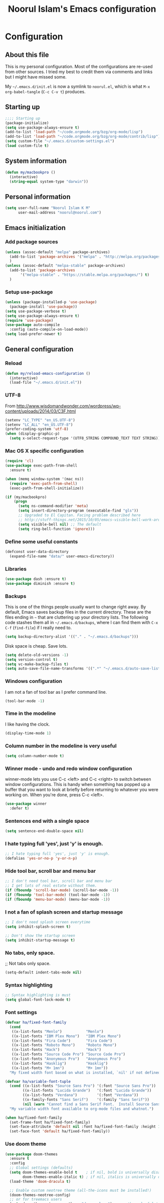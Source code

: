 #+TITLE: Noorul Islam's Emacs configuration
#+OPTIONS: toc:4 h:4
#+STARTUP: showeverything
#+PROPERTY: header-args:emacs-lisp :tangle "~/.emacs.d/noorul.el"

* Configuration
** About this file
This is my personal configuration. Most of the configurations are re-used from
other sources. I tried my best to credit them via comments and links but I might
have missed some.

My =~/.emacs.d/init.el= is now a symlink to =noorul.el=, which is what =M-x
org-babel-tangle= (=C-c C-v t=) produces.
** Starting up
#+begin_src emacs-lisp
;;;; Starting up
(package-initialize)
(setq use-package-always-ensure t)
(add-to-list 'load-path "~/code.orgmode.org/bzg/org-mode/lisp")
(add-to-list 'load-path "~/code.orgmode.org/bzg/org-mode/contrib/lisp")
(setq custom-file "~/.emacs.d/custom-settings.el")
(load custom-file t)
#+end_src
** System information
#+begin_src emacs-lisp
(defun my/macbookpro ()
  (interactive)
  (string-equal system-type "darwin"))
#+end_src
** Personal information
#+begin_src emacs-lisp
(setq user-full-name "Noorul Islam K M"
      user-mail-address "noorul@noorul.com")
#+end_src

** Emacs initialization
*** Add package sources
 #+begin_src emacs-lisp
 (unless (assoc-default "melpa" package-archives)
   (add-to-list 'package-archives '("melpa" . "http://melpa.org/packages/") t)
   )
 (unless (assoc-default "melpa-stable" package-archives)
   (add-to-list 'package-archives
		'("melpa-stable" . "https://stable.melpa.org/packages/") t)
   )
 #+end_src
*** Setup use-package
#+begin_src emacs-lisp
(unless (package-installed-p 'use-package)
  (package-install 'use-package))
(setq use-package-verbose t)
(setq use-package-always-ensure t)
(require 'use-package)
(use-package auto-compile
  :config (auto-compile-on-load-mode))
(setq load-prefer-newer t)
#+end_src

** General configuration
*** Reload
#+begin_src emacs-lisp
(defun my/reload-emacs-configuration ()
  (interactive)
  (load-file "~/.emacs.d/init.el"))
#+end_src
*** UTF-8

From http://www.wisdomandwonder.com/wordpress/wp-content/uploads/2014/03/C3F.html

#+begin_src emacs-lisp
(setenv "LC_TYPE" "en_US.UTF-8")
(setenv "LC_ALL" "en_US.UTF-8")
(prefer-coding-system 'utf-8)
(when (display-graphic-p)
  (setq x-select-request-type '(UTF8_STRING COMPOUND_TEXT TEXT STRING)))
#+end_src
*** Mac OS X specific configuration
#+BEGIN_SRC emacs-lisp
(require 'cl)
(use-package exec-path-from-shell
  :ensure t)

(when (memq window-system '(mac ns))
  (require 'exec-path-from-shell)
  (exec-path-from-shell-initialize))

(if (my/macbookpro)
    (progn
      (setq ns-command-modifier 'meta)
      (setq insert-directory-program (executable-find "gls"))
      ;; Upgraded to El Capitan. Facing problem described here
      ;; http://stuff-things.net/2015/10/05/emacs-visible-bell-work-around-on-os-x-el-capitan/
      (setq visible-bell nil) ;; The default
      (setq ring-bell-function 'ignore)))
#+END_SRC

*** Define some useful constants
#+begin_src emacs-lisp
(defconst user-data-directory
  (expand-file-name "data/" user-emacs-directory))
#+end_src
*** Libraries
#+begin_src emacs-lisp
(use-package dash :ensure t)
(use-package diminish :ensure t)
#+end_src
*** Backups

This is one of the things people usually want to change right away. By default, Emacs saves backup files in the current directory. These are the files ending in =~= that are cluttering up your directory lists. The following code stashes them all in =~/.emacs.d/backups=, where I can find them with =C-x C-f= (=find-file=) if I really need to.

#+begin_src emacs-lisp
(setq backup-directory-alist '(("." . "~/.emacs.d/backups")))
#+end_src

Disk space is cheap. Save lots.

#+begin_src emacs-lisp
(setq delete-old-versions -1)
(setq version-control t)
(setq vc-make-backup-files t)
(setq auto-save-file-name-transforms '((".*" "~/.emacs.d/auto-save-list/" t)))
#+end_src

*** Windows configuration
I am not a fan of tool bar as I prefer command line.

#+begin_src emacs-lisp
(tool-bar-mode -1)
#+end_src

*** Time in the modeline

I like having the clock.

#+begin_src emacs-lisp
(display-time-mode 1)
#+end_src
*** Column number in the modeline is very useful
#+begin_src emacs-lisp
(setq column-number-mode t)
#+end_src
*** Winner mode - undo and redo window configuration
winner-mode lets you use C-c <left> and C-c <right> to switch between window configurations. This is handy when something has popped up a buffer that you want to look at briefly before returning to whatever you were working on. When you're done, press C-c <left>.
#+begin_src emacs-lisp
(use-package winner
  :defer t)
#+end_src

*** Sentences end with a single space
#+begin_src emacs-lisp
(setq sentence-end-double-space nil)
#+end_src
*** I hate typing full 'yes', just 'y' is enough.
#+begin_src emacs-lisp
;; I hate typing full 'yes', just 'y' is enough.
(defalias 'yes-or-no-p 'y-or-n-p)
#+end_src
*** Hide tool bar, scroll bar and menu bar
#+begin_src emacs-lisp
;; I don't need tool bar, scroll bar and menu bar
;; I get lots of real estate without them.
(if (fboundp 'scroll-bar-mode) (scroll-bar-mode -1))
(if (fboundp 'tool-bar-mode) (tool-bar-mode -1))
(if (fboundp 'menu-bar-mode) (menu-bar-mode -1))
#+end_src

*** I not a fan of splash screen and startup message
#+begin_src emacs-lisp
;; I don't need splash screen everytime
(setq inhibit-splash-screen t)

;; Don't show the startup screen
(setq inhibit-startup-message t)
#+end_src
*** No tabs, only space.
;; Not tabs only space.
#+begin_src emacs-lisp
(setq-default indent-tabs-mode nil)
#+end_src
*** Syntax highlighting
#+begin_src emacs-lisp
;; Syntax highlighting is must
(setq global-font-lock-mode t)
#+end_src

*** Font settings
#+begin_src emacs-lisp
(defvar ha/fixed-font-family
  (cond
   ((x-list-fonts "Menlo")           "Menlo")
   ((x-list-fonts "IBM Plex Mono")   "IBM Plex Mono")
   ((x-list-fonts "Fira Code")       "Fira Code")
   ((x-list-fonts "Roboto Mono")     "Roboto Mono")
   ((x-list-fonts "Hack")            "Hack")
   ((x-list-fonts "Source Code Pro") "Source Code Pro")
   ((x-list-fonts "Anonymous Pro")   "Anonymous Pro")
   ((x-list-fonts "Hasklig")         "Hasklig")
   ((x-list-fonts "M+ 1mn")          "M+ 1mn"))
  "My fixed width font based on what is installed, `nil' if not defined.")

(defvar ha/variable-font-tuple
  (cond ((x-list-fonts "Source Sans Pro") '(:font "Source Sans Pro"))
        ((x-list-fonts "Lucida Grande")   '(:font "Lucida Grande"))
        ((x-list-fonts "Verdana")         '(:font "Verdana"))
        ((x-family-fonts "Sans Serif")    '(:family "Sans Serif"))
        (nil (warn "Cannot find a Sans Serif Font.  Install Source Sans Pro.")))
  "My variable width font available to org-mode files and whatnot.")

(when ha/fixed-font-family
  (set-frame-font ha/fixed-font-family)
  (set-face-attribute 'default nil :font ha/fixed-font-family :height 150)
  (set-face-font 'default ha/fixed-font-family))
#+end_src
*** Use doom theme
#+begin_src emacs-lisp
(use-package doom-themes
  :ensure t
  :config
  ;; Global settings (defaults)
  (setq doom-themes-enable-bold t    ; if nil, bold is universally disabled
        doom-themes-enable-italic t) ; if nil, italics is universally disabled
  (load-theme 'doom-dracula t)

  ;; Enable custom neotree theme (all-the-icons must be installed!)
  (doom-themes-neotree-config)
  ;; or for treemacs users
  (setq doom-themes-treemacs-theme "doom-colors") ; use the colorful treemacs theme
  (doom-themes-treemacs-config)

  ;; Corrects (and improves) org-mode's native fontification.
  (doom-themes-org-config))

(use-package doom-modeline
      :ensure t
      :hook (after-init . doom-modeline-mode))

(use-package all-the-icons
  :ensure t)
#+end_src
*** Helm - Interactive completion
#+begin_src emacs-lisp

(use-package helm
  :ensure t
  :diminish helm-mode
  :init
  (progn
    (require 'helm-config)
    (setq helm-candidate-number-limit 100)
    ;; From https://gist.github.com/antifuchs/9238468
    (setq helm-idle-delay 0.0 ; update fast sources immediately (doesn't).
          helm-input-idle-delay 0.01  ; this actually updates things
                                        ; reeeelatively quickly.
          helm-yas-display-key-on-candidate t
          helm-quick-update t
          helm-M-x-requires-pattern nil
          helm-ff-skip-boring-files t)
    (setq helm-delete-minibuffer-contents-from-point t)
    (setq helm-ff-file-name-history-use-recentf t)
    (setq helm-ff-search-library-in-sexp t)
    (setq helm-ff-skip-boring-files t)
    (setq helm-ls-git-show-abs-or-relative (quote relative))
    (setq helm-quick-update t)
    (setq helm-recentf-fuzzy-match t)
    (setq helm-M-x-fuzzy-match t)
    (setq helm-for-files-preferred-list
          (quote
           (helm-source-files-in-current-dir helm-source-recentf helm-source-bookmarks helm-source-file-cache helm-source-buffers-list helm-source-locate helm-source-ls-git))))
  :bind (("C-c h" . helm-mini)
         ("C-h a" . helm-apropos)
         ;; ("C-x C-b" . helm-buffers-list)
         ;; ("C-x b" . helm-buffers-list)
         ("M-y" . helm-show-kill-ring)
         ("M-x" . helm-M-x)
         ("C-x f" . counsel-recentf)
         ("C-x c o" . helm-occur)
         ("C-x c s" . helm-swoop)
         ("C-x c y" . helm-yas-complete)
         ("C-x c Y" . helm-yas-create-snippet-on-region)
         ("C-x c b" . my/helm-do-grep-book-notes)
         ("C-x c SPC" . helm-all-mark-rings))
  :config
  (use-package helm-ls-git
    :ensure t))
(ido-mode -1) ;; Turn off ido mode in case I enabled it accidentally

(use-package helm-descbinds
  :ensure t
  :bind ("C-h b" . helm-descbinds)
  :init
  (fset 'describe-bindings 'helm-descbinds)
  :config
  (require 'helm-config))
#+end_src
*** Undo tree mode - visualize your undos and branches

People often struggle with the Emacs undo model, where there's really no concept of "redo" - you simply undo the undo.
#
This lets you use =C-x u= (=undo-tree-visualize=) to visually walk through the changes you've made, undo back to a certain point (or redo), and go down different branches.

#+begin_src emacs-lisp
(use-package undo-tree
  :diminish undo-tree-mode
  :config
  (progn
    (global-undo-tree-mode)
    (setq undo-tree-visualizer-timestamps t)
    (setq undo-tree-visualizer-diff t)))
#+end_src
*** Persistent scratch
#+begin_src emacs-lisp
(use-package persistent-scratch
  :ensure t
  :init
  (progn
    (setq persistent-scratch-save-file (expand-file-name ".persistent-scratch" user-data-directory))
    (persistent-scratch-setup-default)))
#+end_src
*** Server start
#+begin_src emacs-lisp
(server-start)
#+end_src
*** EDITOR environment variable
#+begin_src emacs-lisp
(setenv "EDITOR" "emacsclient")
#+end_src
*** Edit server
#+begin_src emacs-lisp
(use-package edit-server
  :ensure t
  :config (setq edit-server-new-frame nil)
  :init
  (progn
    (setq edit-server-port 10202)
    (edit-server-start)))
#+end_src
*** Help - which-key
#+begin_src emacs-lisp
(use-package which-key
  :ensure t
  :diminish which-key-mode
  :init
  (which-key-mode))
#+end_src emacs-lisp
*** GnuPG
#+begin_src emacs-lisp
;; add allow-emacs-pinentry to ~/.gnupg/gpg-agent.conf
;; and restart gpg-agent
(use-package pinentry
  :ensure t
  :init (setq epa-pinentry-mode 'loopback)
  :config (pinentry-start))
#+end_src
*** Spellcheck is great
#+begin_src emacs-lisp
(add-hook 'text-mode-hook 'flyspell-mode)
(add-hook 'prog-mode-hook 'flyspell-prog-mode)
#+end_src
** Navigation
*** Kill whole line or region
#+begin_src emacs-lisp
(use-package whole-line-or-region
  :ensure t
  :diminish whole-line-or-region-local-mode
  :init (whole-line-or-region-global-mode))
#+end_src
*** Show paren
#+begin_src emacs-lisp
(show-paren-mode 1)
#+end_src
*** Pop to mark
#+begin_src emacs-lisp
(bind-key "C-x p" 'pop-to-mark-command)
(setq set-mark-command-repeat-pop t)
#+end_src
*** Smartscan
#+begin_src emacs-lisp
(use-package smartscan
  :defer t
  :ensure t
  :config (global-smartscan-mode t))
#+end_src
*** Helm-swoop - quickly finding lines
#+begin_src emacs-lisp
(use-package helm-swoop
 :ensure t
 :bind
 (("C-S-s" . helm-swoop)
  ("M-s s" . helm-swoop)
  ("M-s M-s" . helm-swoop)
  ("M-I" . helm-swoop-back-to-last-point)
  ("C-c M-i" . helm-multi-swoop)
  ("C-x M-i" . helm-multi-swoop-all)
  )
)
#+end_src
*** Avy - Qickly move around buffer
#+begin_src emacs-lisp
(use-package avy
  :ensure t
  :bind
  (("C-:" . avy-goto-char)
   ("M-g g" . avy-goto-line)
   ("M-g e" . avy-goto-word-0)
   ("M-g w" . avy-goto-word-1)))
#+end_src
*** Bookmarks
#+begin_src emacs-lisp
(setq bookmark-default-file (concat user-data-directory "bookmarks"))
#+end_src
*** More window movement
#+begin_src emacs-lisp
(use-package switch-window
  :ensure t
  :bind (("C-x o" . switch-window)))
#+end_src
*** Recent files
#+begin_src emacs-lisp
(require 'recentf)
(setq recentf-max-saved-items 200
      recentf-max-menu-items 15)
(recentf-mode)
#+end_src
*** Copy filename to clipboard

http://emacsredux.com/blog/2013/03/27/copy-filename-to-the-clipboard/
https://github.com/bbatsov/prelude

#+begin_src emacs-lisp
(defun prelude-copy-file-name-to-clipboard ()
  "Copy the current buffer file name to the clipboard."
  (interactive)
  (let ((filename (if (equal major-mode 'dired-mode)
                      default-directory
                    (buffer-file-name))))
    (when filename
      (kill-new filename)
      (message "Copied buffer file name '%s' to the clipboard." filename))))
#+end_src

*** Swiper
#+begin_src emacs-lisp
(use-package wgrep
  :ensure t)

(use-package counsel
  :ensure t
  :bind (("M-i" . counsel-imenu)
         ("C-c O" . counsel-git-grep)))

(use-package swiper
  :ensure t
  :diminish ivy-mode
  :config
  (ivy-mode 1)
  (setq ivy-use-virtual-buffers t)
  :bind (("C-s" . swiper)
         ("C-c C-r" . ivy-resume)
         ("M-x" . counsel-M-x)
         ("C-x C-f" . counsel-find-file)
         ("C-x C-b" . ivy-switch-buffer)
         ("C-x b" . ivy-switch-buffer)))

(use-package ivy-rich
  :ensure t
  :config
  (setq ivy-virtual-abbreviate 'full
        ivy-rich-switch-buffer-align-virtual-buffer t
        ivy-rich-abbreviate-paths t)
  (ivy-rich-mode))
  ;; (ivy-set-display-transformer 'ivy-switch-buffer 'ivy-rich-switch-buffer-transformer))

(use-package ivy-hydra
  :ensure t)

(use-package ace-link
  :ensure t)
#+end_src
*** Dired-X
#+begin_src emacs-lisp
(require 'dired-x)
#+end_src
** Advanced editing
*** Multiple cursors
#+begin_src emacs-lisp
(use-package multiple-cursors
  :ensure t
  :bind
   (("C->" . mc/mark-next-like-this)
    ("C-<" . mc/mark-previous-like-this)
    ("C-|" . mc/skip-to-next-like-this)
    ("C-*" . mc/mark-all-like-this))
   :config
   (setq mc/list-file (expand-file-name "mc-lists.el" user-data-directory)))
#+end_src
** Org
*** Getting started with org-mode
**** Org-mode setup
 #+begin_src emacs-lisp
 ;;;
 ;;; Org Mode
 ;;;
 (use-package org
   :diminish "org-mode")

 ;; Only .org and .org_archive files carry this mode
 (add-to-list 'auto-mode-alist '("\\.\\(org\\|org_archive\\)$" . org-mode))
 ;;
 ;; Standard key bindings
 (global-set-key "\C-cl" 'org-store-link)
 (global-set-key "\C-ca" 'org-agenda)
 (global-set-key "\C-cb" 'org-iswitchb)
 #+end_src

**** Org bullets
 #+begin_src emacs-lisp
 (use-package org-bullets
    :ensure t
    :init (add-hook 'org-mode-hook 'org-bullets-mode))
 #+end_src
**** Load necessary org modules
 #+begin_src emacs-lisp
 ;; Load org modules
 (setq org-modules (quote (org-bbdb
                           org-bibtex
                           org-crypt
                           org-gnus
                           org-id
                           org-info
                           org-jsinfo
                           org-habit
                           org-inlinetask
                           org-irc
                           org-mew
                           org-mhe
                           org-protocol
                           org-rmail
                           org-vm
                           org-wl
                           org-w3m)))
 (use-package ob-http
   :ensure)

 (use-package ob-async
   :ensure)

 (org-reload)
 #+end_src

**** Agenda Setup
 #+begin_src emacs-lisp
 ;; Every .org file under ~/bitbucket.org/noorul/personal/notebook should be part of agenda.
 (setq org-agenda-files (quote ("~/bitbucket.org/noorul/personal/notebook")))
 #+end_src

*** Tasks and States
**** TODO keywords
 #+begin_src emacs-lisp
 (setq org-todo-keywords
       (quote ((sequence "TODO(t)" "NEXT(n)" "|" "DONE(d)")
               (sequence "WAITING(w@/!)" "HOLD(h@/!)" "|" "CANCELLED(c@/!)" "PHONE" "MEETING"))))

 (setq org-todo-keyword-faces
       (quote (("TODO" :foreground "red" :weight bold)
               ("NEXT" :foreground "blue" :weight bold)
               ("DONE" :foreground "forest green" :weight bold)
               ("WAITING" :foreground "orange" :weight bold)
               ("HOLD" :foreground "magenta" :weight bold)
               ("CANCELLED" :foreground "forest green" :weight bold)
               ("MEETING" :foreground "forest green" :weight bold)
               ("PHONE" :foreground "forest green" :weight bold))))
 #+end_src

**** Fast todo selection
 #+begin_src emacs-lisp
 (setq org-use-fast-todo-selection t)

 (setq org-treat-S-cursor-todo-selection-as-state-change nil)
 #+end_src
**** TODO state triggers
 #+begin_src emacs-lisp
 (setq org-todo-state-tags-triggers
       (quote (("CANCELLED" ("CANCELLED" . t))
               ("WAITING" ("WAITING" . t))
               ("HOLD" ("WAITING") ("HOLD" . t))
               (done ("WAITING") ("HOLD"))
               ("TODO" ("WAITING") ("CANCELLED") ("HOLD"))
               ("NEXT" ("WAITING") ("CANCELLED") ("HOLD"))
               ("DONE" ("WAITING") ("CANCELLED") ("HOLD")))))
 #+end_src

*** Adding new tasks quickly with org capture
**** Capture templates
 #+begin_src emacs-lisp
 (setq org-directory "~/bitbucket.org/noorul/personal/notebook")
 (setq org-default-notes-file "~/bitbucket.org/noorul/personal/notebook/organizer.org")

 ;; I use C-c r to start capture mode
 (global-set-key (kbd "C-c r") 'org-capture)

 (setq noorul/refile-target "~/bitbucket.org/noorul/personal/notebook/organizer.org")

 ;; Capture templates for: TODO tasks, Notes, appointments, phone calls, meetings, and org-protocol
 (setq org-capture-templates
       (quote (("t" "todo" entry (file+headline noorul/refile-target "Tasks")
                "* TODO %?\n%U\n%a\n  %i" :clock-in t :clock-resume t)
               ("r" "respond" entry (file+headline noorul/refile-target "Tasks")
                "* TODO Respond to %:from on %:subject\n%U\n%a\n" :clock-in t :clock-resume t :immediate-finish t)
               ("n" "Notes" entry (file+datetree noorul/refile-target)
                "* %? :NOTE:\n%U\n%a\n  %i" :clock-in t :clock-resume t)
               ("j" "Journal" entry (file+datetree noorul/refile-target)
                "* %?\n%U\n  %i" :clock-in t :clock-resume t)
               ("w" "org-protocol" entry (file noorul/refile-target)
                "* TODO Review %c\n%U\n  %i" :immediate-finish t)
               ("m" "Meeting" entry (file noorul/refile-target)
                "* MEETING with %? :MEETING:\n%U" :clock-in t :clock-resume t)
               ("p" "Phone call" entry (file+datetree noorul/refile-target)
                "* PHONE %? :PHONE:\n%U" :clock-in t :clock-resume t)
               ("c" "Contacts" entry (file "~/bitbucket.org/noorul/personal/notebook/contacts.org")
                "* %(org-contacts-template-name)
 :PROPERTIES:
 :EMAIL: %(org-contacts-template-email)
 :END:")
               ("h" "Habit" entry (file "~/bitbucket.org/noorul/personal/notebook/routines.org")
                "* NEXT %?\n%U\n%a\nSCHEDULED: %t .+1d/3d\n:PROPERTIES:\n:STYLE: habit\n:REPEAT_TO_STATE: NEXT\n:END:\n"))))

 ;; Remove empty LOGBOOK drawers on clock out
 (defun bh/remove-empty-drawer-on-clock-out ()
   (interactive)
   (save-excursion
     (beginning-of-line 0)
     (org-remove-empty-drawer-at (point))))

 (add-hook 'org-clock-out-hook 'bh/remove-empty-drawer-on-clock-out 'append)

 #+end_src
*** Refiling tasks
**** Refile setup
 #+begin_src emacs-lisp
 ; Targets include this file and any file contributing to the agenda - up to 9 levels deep
 (setq org-refile-targets (quote ((nil :maxlevel . 9)
                                  (org-agenda-files :maxlevel . 9))))

 ; Use full outline paths for refile targets - we file directly with IDO
 (setq org-refile-use-outline-path t)

 ; Targets complete directly with IDO
 (setq org-outline-path-complete-in-steps nil)

 ; Allow refile to create parent tasks with confirmation
 (setq org-refile-allow-creating-parent-nodes (quote confirm))

 ; Use IDO for both buffer and file completion and ido-everywhere to t
 ;; (setq org-completion-use-ido t)
 ;; (setq ido-everywhere t)
 ;; (setq ido-max-directory-size 100000)
 ;; (ido-mode (quote both))

 ;;;; Refile settings
 ; Exclude DONE state tasks from refile targets
 (defun bh/verify-refile-target ()
   "Exclude todo keywords with a done state from refile targets"
   (not (member (nth 2 (org-heading-components)) org-done-keywords)))

 (setq org-refile-target-verify-function 'bh/verify-refile-target)

 #+end_src

*** Custom agenda views
**** Setup
 #+begin_src emacs-lisp
 ;; Do not dim blocked tasks
 (setq org-agenda-dim-blocked-tasks t)

 ;; Compact the block agenda view
 (setq org-agenda-compact-blocks t)

 ;; Custom agenda command definitions
 (setq org-agenda-custom-commands
       (quote (("N" "Notes" tags "NOTE"
                ((org-agenda-overriding-header "Notes")
                 (org-tags-match-list-sublevels t)))
               ("h" "Habits" tags-todo "STYLE=\"habit\""
                ((org-agenda-overriding-header "Habits")
                 (org-agenda-sorting-strategy
                  '(todo-state-down effort-up category-keep))))
               ("w" "Work" tags "work")
               ("c" "Agenda"
                ((agenda "" nil)
                 (tags "REFILE"
                       ((org-agenda-overriding-header "Tasks to Refile")
                        (org-tags-match-list-sublevels nil)))
                 (tags-todo "-CANCELLED/!"
                            ((org-agenda-overriding-header "Stuck Projects")
                             (org-agenda-skip-function 'bh/skip-non-stuck-projects)
                             (org-agenda-sorting-strategy
                              '(category-keep))))
                 (tags-todo "-HOLD-CANCELLED/!"
                            ((org-agenda-overriding-header "Projects")
                             (org-agenda-skip-function 'bh/skip-non-projects)
                             (org-tags-match-list-sublevels 'indented)
                             (org-agenda-sorting-strategy
                              '(category-keep))))
                 (tags-todo "-CANCELLED/!NEXT"
                            ((org-agenda-overriding-header (concat "Project Next Tasks"
                                                                   (if bh/hide-scheduled-and-waiting-next-tasks
                                                                       ""
                                                                     " (including WAITING and SCHEDULED tasks)")))
                             (org-agenda-skip-function 'bh/skip-projects-and-habits-and-single-tasks)
                             (org-tags-match-list-sublevels t)
                             (org-agenda-todo-ignore-scheduled bh/hide-scheduled-and-waiting-next-tasks)
                             (org-agenda-todo-ignore-deadlines bh/hide-scheduled-and-waiting-next-tasks)
                             (org-agenda-todo-ignore-with-date bh/hide-scheduled-and-waiting-next-tasks)
                             (org-agenda-sorting-strategy
                              '(todo-state-down effort-up category-keep))))
                 (tags-todo "-REFILE-CANCELLED-WAITING-HOLD/!"
                            ((org-agenda-overriding-header (concat "Project Subtasks"
                                                                   (if bh/hide-scheduled-and-waiting-next-tasks
                                                                       ""
                                                                     " (including WAITING and SCHEDULED tasks)")))
                             (org-agenda-skip-function 'bh/skip-non-project-tasks)
                             (org-agenda-todo-ignore-scheduled bh/hide-scheduled-and-waiting-next-tasks)
                             (org-agenda-todo-ignore-deadlines bh/hide-scheduled-and-waiting-next-tasks)
                             (org-agenda-todo-ignore-with-date bh/hide-scheduled-and-waiting-next-tasks)
                             (org-agenda-sorting-strategy
                              '(category-keep))))
                 (tags-todo "-REFILE-CANCELLED-WAITING-HOLD/!"
                            ((org-agenda-overriding-header (concat "Standalone Tasks"
                                                                   (if bh/hide-scheduled-and-waiting-next-tasks
                                                                       ""
                                                                     " (including WAITING and SCHEDULED tasks)")))
                             (org-agenda-skip-function 'bh/skip-project-tasks)
                             (org-agenda-todo-ignore-scheduled bh/hide-scheduled-and-waiting-next-tasks)
                             (org-agenda-todo-ignore-deadlines bh/hide-scheduled-and-waiting-next-tasks)
                             (org-agenda-todo-ignore-with-date bh/hide-scheduled-and-waiting-next-tasks)
                             (org-agenda-sorting-strategy
                              '(category-keep))))
                 (tags-todo "-CANCELLED+WAITING|HOLD/!"
                            ((org-agenda-overriding-header (concat "Waiting and Postponed Tasks"
                                                                   (if bh/hide-scheduled-and-waiting-next-tasks
                                                                       ""
                                                                     " (including WAITING and SCHEDULED tasks)")))
                             (org-agenda-skip-function 'bh/skip-non-tasks)
                             (org-tags-match-list-sublevels nil)
                             (org-agenda-todo-ignore-scheduled bh/hide-scheduled-and-waiting-next-tasks)
                             (org-agenda-todo-ignore-deadlines bh/hide-scheduled-and-waiting-next-tasks)))
                 (tags "-REFILE/"
                       ((org-agenda-overriding-header "Tasks to Archive")
                        (org-agenda-skip-function 'bh/skip-non-archivable-tasks)
                        (org-tags-match-list-sublevels nil))))
                nil))))
 #+end_src

**** Filtering
 #+begin_src emacs-lisp
 (defun bh/org-auto-exclude-function (tag)
   "Automatic task exclusion in the agenda with / RET"
   (and (cond
         ((string= tag "hold")
          t)
         ((string= tag "farm")
          t))
        (concat "-" tag)))

 (setq org-agenda-auto-exclude-function 'bh/org-auto-exclude-function)

 #+end_src

*** Time clocking
**** Clock setup
 #+begin_src emacs-lisp
 ;;
 ;; Resume clocking task when emacs is restarted
 (org-clock-persistence-insinuate)
 ;;
 ;; Show lot of clocking history so it's easy to pick items off the C-F11 list
 (setq org-clock-history-length 23)
 ;; Resume clocking task on clock-in if the clock is open
 (setq org-clock-in-resume t)
 ;; Change tasks to NEXT when clocking in
 (setq org-clock-in-switch-to-state 'bh/clock-in-to-next)
 ;; Separate drawers for clocking and logs
 (setq org-drawers (quote ("PROPERTIES" "LOGBOOK")))
 ;; Save clock data and state changes and notes in the LOGBOOK drawer
 (setq org-clock-into-drawer t)
 ;; Sometimes I change tasks I'm clocking quickly - this removes clocked tasks with 0:00 duration
 (setq org-clock-out-remove-zero-time-clocks t)
 ;; Clock out when moving task to a done state
 (setq org-clock-out-when-done t)
 ;; Save the running clock and all clock history when exiting Emacs, load it on startup
 (setq org-clock-persist t)
 ;; Do not prompt to resume an active clock
 (setq org-clock-persist-query-resume nil)
 ;; Enable auto clock resolution for finding open clocks
 (setq org-clock-auto-clock-resolution (quote when-no-clock-is-running))
 ;; Include current clocking task in clock reports
 (setq org-clock-report-include-clocking-task t)

 (setq bh/keep-clock-running nil)

 (defun bh/clock-in-to-next (kw)
   "Switch a task from TODO to NEXT when clocking in.
 Skips capture tasks, projects, and subprojects.
 Switch projects and subprojects from NEXT back to TODO"
   (when (not (and (boundp 'org-capture-mode) org-capture-mode))
     (cond
      ((and (member (org-get-todo-state) (list "TODO"))
            (bh/is-task-p))
       "NEXT")
      ((and (member (org-get-todo-state) (list "NEXT"))
            (bh/is-project-p))
       "TODO"))))

 (defun bh/find-project-task ()
   "Move point to the parent (project) task if any"
   (save-restriction
     (widen)
     (let ((parent-task (save-excursion (org-back-to-heading 'invisible-ok) (point))))
       (while (org-up-heading-safe)
         (when (member (nth 2 (org-heading-components)) org-todo-keywords-1)
           (setq parent-task (point))))
       (goto-char parent-task)
       parent-task)))

 (defun bh/punch-in (arg)
   "Start continuous clocking and set the default task to the
 selected task.  If no task is selected set the Organization task
 as the default task."
   (interactive "p")
   (setq bh/keep-clock-running t)
   (if (equal major-mode 'org-agenda-mode)
       ;;
       ;; We're in the agenda
       ;;
       (let* ((marker (org-get-at-bol 'org-hd-marker))
              (tags (org-with-point-at marker (org-get-tags-at))))
         (if (and (eq arg 4) tags)
             (org-agenda-clock-in '(16))
           (bh/clock-in-organization-task-as-default)))
     ;;
     ;; We are not in the agenda
     ;;
     (save-restriction
       (widen)
       ; Find the tags on the current task
       (if (and (equal major-mode 'org-mode) (not (org-before-first-heading-p)) (eq arg 4))
           (org-clock-in '(16))
         (bh/clock-in-organization-task-as-default)))))

 (defun bh/punch-out ()
   (interactive)
   (setq bh/keep-clock-running nil)
   (when (org-clock-is-active)
     (org-clock-out))
   (org-agenda-remove-restriction-lock))

 (defun bh/clock-in-default-task ()
   (save-excursion
     (org-with-point-at org-clock-default-task
       (org-clock-in))))

 (defun bh/clock-in-parent-task ()
   "Move point to the parent (project) task if any and clock in"
   (let ((parent-task))
     (save-excursion
       (save-restriction
         (widen)
         (while (and (not parent-task) (org-up-heading-safe))
           (when (member (nth 2 (org-heading-components)) org-todo-keywords-1)
             (setq parent-task (point))))
         (if parent-task
             (org-with-point-at parent-task
               (org-clock-in))
           (when bh/keep-clock-running
             (bh/clock-in-default-task)))))))

 (defvar bh/organization-task-id "eb155a82-92b2-4f25-a3c6-0304591af2f9")

 (defun bh/clock-in-organization-task-as-default ()
   (interactive)
   (org-with-point-at (org-id-find bh/organization-task-id 'marker)
     (org-clock-in '(16))))

 (defun bh/clock-out-maybe ()
   (when (and bh/keep-clock-running
              (not org-clock-clocking-in)
              (marker-buffer org-clock-default-task)
              (not org-clock-resolving-clocks-due-to-idleness))
     (bh/clock-in-parent-task)))

 (add-hook 'org-clock-out-hook 'bh/clock-out-maybe 'append)

 (require 'org-id)
 (defun bh/clock-in-task-by-id (id)
   "Clock in a task by id"
   (org-with-point-at (org-id-find id 'marker)
     (org-clock-in nil)))

 (defun bh/clock-in-last-task (arg)
   "Clock in the interrupted task if there is one
 Skip the default task and get the next one.
 A prefix arg forces clock in of the default task."
   (interactive "p")
   (let ((clock-in-to-task
          (cond
           ((eq arg 4) org-clock-default-task)
           ((and (org-clock-is-active)
                 (equal org-clock-default-task (cadr org-clock-history)))
            (caddr org-clock-history))
           ((org-clock-is-active) (cadr org-clock-history))
           ((equal org-clock-default-task (car org-clock-history)) (cadr org-clock-history))
           (t (car org-clock-history)))))
     (widen)
     (org-with-point-at clock-in-to-task
       (org-clock-in nil))))
 #+end_src

**** Editing clock entries
 #+begin_src emacs-lisp
 (setq org-time-stamp-rounding-minutes (quote (1 1)))


 (setq org-agenda-clock-consistency-checks
       (quote (:max-duration "4:00"
                             :min-duration 0
                             :max-gap 0
                             :gap-ok-around ("4:00"))))

 #+end_src

*** Time reporting and tracking

**** Verify That The Clock Data Is Complete And Correct
 #+begin_src emacs-lisp
 (setq org-clock-out-remove-zero-time-clocks t)
 #+end_src
**** Using Clock Reports To Summarize Time Spent
 #+begin_src emacs-lisp
 ;; Agenda clock report parameters
 (setq org-agenda-clockreport-parameter-plist
       (quote (:link t :maxlevel 5 :fileskip0 t :compact t :narrow 80)))
 #+end_src
**** Creating A Task Estimate With Column Mode
 #+begin_src emacs-lisp
 ; Set default column view headings: Task Effort Clock_Summary
 (setq org-columns-default-format "%80ITEM(Task) %10Effort(Effort){:} %10CLOCKSUM")

 ; global Effort estimate values
 ; global STYLE property values for completion
 (setq org-global-properties (quote (("Effort_ALL" . "0:15 0:30 0:45 1:00 2:00 3:00 4:00 5:00 6:00 0:00")
                                     ("STYLE_ALL" . "habit"))))

 #+end_src

**** Providing progress report to others
 #+begin_src emacs-lisp
 ;; Agenda log mode items to display (closed and state changes by default)
 (setq org-agenda-log-mode-items (quote (state)))
 #+end_src

*** Tags
 #+begin_src emacs-lisp
 ; Tags with fast selection keys
 (setq org-tag-alist '(("@work" . ?o)
                       ("@home" . ?h)
                       ("@writing" . ?w)
                       ("@errands" . ?e)
                       ("@drawing" . ?d)
                       ("@coding" . ?c)
                       ("@phone" . ?p)
                       ("@reading" . ?r)
                       ("@computer" . ?l)
                       ("quantified" . ?q)))

 ; Allow setting single tags without the menu
 (setq org-fast-tag-selection-single-key (quote expert))

 ; For tag searches ignore tasks with scheduled and deadline dates
 (setq org-agenda-tags-todo-honor-ignore-options t)

 #+end_src
*** GTD stuff
**** Weekly review
 #+begin_src emacs-lisp
 (setq org-agenda-span 'day)
 #+end_src
**** Project definition and finding stuck projects
 #+begin_src emacs-lisp
 (setq org-stuck-projects (quote ("" nil nil "")))

 (defun bh/is-project-p ()
   "Any task with a todo keyword subtask"
   (save-restriction
     (widen)
     (let ((has-subtask)
           (subtree-end (save-excursion (org-end-of-subtree t)))
           (is-a-task (member (nth 2 (org-heading-components)) org-todo-keywords-1)))
       (save-excursion
         (forward-line 1)
         (while (and (not has-subtask)
                     (< (point) subtree-end)
                     (re-search-forward "^\*+ " subtree-end t))
           (when (member (org-get-todo-state) org-todo-keywords-1)
             (setq has-subtask t))))
       (and is-a-task has-subtask))))

 (defun bh/is-project-subtree-p ()
   "Any task with a todo keyword that is in a project subtree.
 Callers of this function already widen the buffer view."
   (let ((task (save-excursion (org-back-to-heading 'invisible-ok)
                               (point))))
     (save-excursion
       (bh/find-project-task)
       (if (equal (point) task)
           nil
         t))))

 (defun bh/is-task-p ()
   "Any task with a todo keyword and no subtask"
   (save-restriction
     (widen)
     (let ((has-subtask)
           (subtree-end (save-excursion (org-end-of-subtree t)))
           (is-a-task (member (nth 2 (org-heading-components)) org-todo-keywords-1)))
       (save-excursion
         (forward-line 1)
         (while (and (not has-subtask)
                     (< (point) subtree-end)
                     (re-search-forward "^\*+ " subtree-end t))
           (when (member (org-get-todo-state) org-todo-keywords-1)
             (setq has-subtask t))))
       (and is-a-task (not has-subtask)))))

 (defun bh/is-subproject-p ()
   "Any task which is a subtask of another project"
   (let ((is-subproject)
         (is-a-task (member (nth 2 (org-heading-components)) org-todo-keywords-1)))
     (save-excursion
       (while (and (not is-subproject) (org-up-heading-safe))
         (when (member (nth 2 (org-heading-components)) org-todo-keywords-1)
           (setq is-subproject t))))
     (and is-a-task is-subproject)))

 (defun bh/list-sublevels-for-projects-indented ()
   "Set org-tags-match-list-sublevels so when restricted to a subtree we list all subtasks.
   This is normally used by skipping functions where this variable is already local to the agenda."
   (if (marker-buffer org-agenda-restrict-begin)
       (setq org-tags-match-list-sublevels 'indented)
     (setq org-tags-match-list-sublevels nil))
   nil)

 (defun bh/list-sublevels-for-projects ()
   "Set org-tags-match-list-sublevels so when restricted to a subtree we list all subtasks.
   This is normally used by skipping functions where this variable is already local to the agenda."
   (if (marker-buffer org-agenda-restrict-begin)
       (setq org-tags-match-list-sublevels t)
     (setq org-tags-match-list-sublevels nil))
   nil)

 (defvar bh/hide-scheduled-and-waiting-next-tasks t)

 (defun bh/toggle-next-task-display ()
   (interactive)
   (setq bh/hide-scheduled-and-waiting-next-tasks (not bh/hide-scheduled-and-waiting-next-tasks))
   (when  (equal major-mode 'org-agenda-mode)
     (org-agenda-redo))
   (message "%s WAITING and SCHEDULED NEXT Tasks" (if bh/hide-scheduled-and-waiting-next-tasks "Hide" "Show")))

 (defun bh/skip-stuck-projects ()
   "Skip trees that are not stuck projects"
   (save-restriction
     (widen)
     (let ((next-headline (save-excursion (or (outline-next-heading) (point-max)))))
       (if (bh/is-project-p)
           (let* ((subtree-end (save-excursion (org-end-of-subtree t)))
                  (has-next ))
             (save-excursion
               (forward-line 1)
               (while (and (not has-next) (< (point) subtree-end) (re-search-forward "^\\*+ NEXT " subtree-end t))
                 (unless (member "WAITING" (org-get-tags-at))
                   (setq has-next t))))
             (if has-next
                 nil
               next-headline)) ; a stuck project, has subtasks but no next task
         nil))))

 (defun bh/skip-non-stuck-projects ()
   "Skip trees that are not stuck projects"
   ;; (bh/list-sublevels-for-projects-indented)
   (save-restriction
     (widen)
     (let ((next-headline (save-excursion (or (outline-next-heading) (point-max)))))
       (if (bh/is-project-p)
           (let* ((subtree-end (save-excursion (org-end-of-subtree t)))
                  (has-next ))
             (save-excursion
               (forward-line 1)
               (while (and (not has-next) (< (point) subtree-end) (re-search-forward "^\\*+ NEXT " subtree-end t))
                 (unless (member "WAITING" (org-get-tags-at))
                   (setq has-next t))))
             (if has-next
                 next-headline
               nil)) ; a stuck project, has subtasks but no next task
         next-headline))))

 (defun bh/skip-non-projects ()
   "Skip trees that are not projects"
   ;; (bh/list-sublevels-for-projects-indented)
   (if (save-excursion (bh/skip-non-stuck-projects))
       (save-restriction
         (widen)
         (let ((subtree-end (save-excursion (org-end-of-subtree t))))
           (cond
            ((bh/is-project-p)
             nil)
            ((and (bh/is-project-subtree-p) (not (bh/is-task-p)))
             nil)
            (t
             subtree-end))))
     (save-excursion (org-end-of-subtree t))))

 (defun bh/skip-project-trees-and-habits ()
   "Skip trees that are projects"
   (save-restriction
     (widen)
     (let ((subtree-end (save-excursion (org-end-of-subtree t))))
       (cond
        ((bh/is-project-p)
         subtree-end)
        ((org-is-habit-p)
         subtree-end)
        (t
         nil)))))

 (defun bh/skip-projects-and-habits-and-single-tasks ()
   "Skip trees that are projects, tasks that are habits, single non-project tasks"
   (save-restriction
     (widen)
     (let ((next-headline (save-excursion (or (outline-next-heading) (point-max)))))
       (cond
        ((org-is-habit-p)
         next-headline)
        ((and bh/hide-scheduled-and-waiting-next-tasks
              (member "WAITING" (org-get-tags-at)))
         next-headline)
        ((bh/is-project-p)
         next-headline)
        ((and (bh/is-task-p) (not (bh/is-project-subtree-p)))
         next-headline)
        (t
         nil)))))

 (defun bh/skip-project-tasks-maybe ()
   "Show tasks related to the current restriction.
 When restricted to a project, skip project and sub project tasks, habits, NEXT tasks, and loose tasks.
 When not restricted, skip project and sub-project tasks, habits, and project related tasks."
   (save-restriction
     (widen)
     (let* ((subtree-end (save-excursion (org-end-of-subtree t)))
            (next-headline (save-excursion (or (outline-next-heading) (point-max))))
            (limit-to-project (marker-buffer org-agenda-restrict-begin)))
       (cond
        ((bh/is-project-p)
         next-headline)
        ((org-is-habit-p)
         subtree-end)
        ((and (not limit-to-project)
              (bh/is-project-subtree-p))
         subtree-end)
        ((and limit-to-project
              (bh/is-project-subtree-p)
              (member (org-get-todo-state) (list "NEXT")))
         subtree-end)
        (t
         nil)))))

 (defun bh/skip-project-tasks ()
   "Show non-project tasks.
 Skip project and sub-project tasks, habits, and project related tasks."
   (save-restriction
     (widen)
     (let* ((subtree-end (save-excursion (org-end-of-subtree t))))
       (cond
        ((bh/is-project-p)
         subtree-end)
        ((org-is-habit-p)
         subtree-end)
        ((bh/is-project-subtree-p)
         subtree-end)
        (t
         nil)))))

 (defun bh/skip-non-project-tasks ()
   "Show project tasks.
 Skip project and sub-project tasks, habits, and loose non-project tasks."
   (save-restriction
     (widen)
     (let* ((subtree-end (save-excursion (org-end-of-subtree t)))
            (next-headline (save-excursion (or (outline-next-heading) (point-max)))))
       (cond
        ((bh/is-project-p)
         next-headline)
        ((org-is-habit-p)
         subtree-end)
        ((and (bh/is-project-subtree-p)
              (member (org-get-todo-state) (list "NEXT")))
         subtree-end)
        ((not (bh/is-project-subtree-p))
         subtree-end)
        (t
         nil)))))

 (defun bh/skip-projects-and-habits ()
   "Skip trees that are projects and tasks that are habits"
   (save-restriction
     (widen)
     (let ((subtree-end (save-excursion (org-end-of-subtree t))))
       (cond
        ((bh/is-project-p)
         subtree-end)
        ((org-is-habit-p)
         subtree-end)
        (t
         nil)))))

 (defun bh/skip-non-subprojects ()
   "Skip trees that are not projects"
   (let ((next-headline (save-excursion (outline-next-heading))))
     (if (bh/is-subproject-p)
         nil
       next-headline)))
 #+end_src
*** Archiving
**** Archive setup
 #+begin_src emacs-lisp
 (setq org-archive-mark-done nil)
 (setq org-archive-location "%s_archive::* Archived Tasks")

 (defun bh/skip-non-archivable-tasks ()
   "Skip trees that are not available for archiving"
   (let ((next-headline (save-excursion (or (outline-next-heading) (point-max)))))
     ;; Consider only tasks with done todo headings as archivable candidates
     (if (member (org-get-todo-state) org-done-keywords)
         (let* ((subtree-end (save-excursion (org-end-of-subtree t)))
                (daynr (string-to-number (format-time-string "%d" (current-time))))
                (an-year-ago (* 26 60 60 24 (+ daynr 1)))
                (time-difference (time-subtract
                                  (current-time)
                                  (seconds-to-time an-year-ago)))
                (last-year (- (string-to-number
                               (format-time-string "%Y"
                                                   (current-time))) 1))

                (last-month (string-to-number
                             (format-time-string "%m" (current-time))))
                (my-pair)
                (dates-string
                 (do
                     ((count 0 (+ 1 count))
                      (ret-string ""))
                     ((> count 12) ret-string)
                   (setq my-pair (calendar-increment-month-cons count last-month
                                                                last-year))
                   (if (> 10 (car my-pair))
                       (setq ret-string (concat ret-string
                                                (format "%d-0%d-"
                                                        (cdr
                                                         my-pair)
                                                        (car my-pair))))
                     (setq ret-string (concat ret-string
                                              (format "%d-%d-"
                                                      (cdr
                                                       my-pair)
                                                      (car my-pair)))))
                   (if (<= count 11)
                       (setq ret-string (concat ret-string "\\|")))))
                (subtree-is-current (save-excursion
                                      (forward-line 1)
                                      (and (< (point) subtree-end)
                                           (re-search-forward dates-string
                                                              subtree-end
                                                              t)))))
           (if subtree-is-current
               next-headline ; Has a date in this month or last month, skip it
             nil))  ; available to archive
       (or next-headline (point-max)))))

 #+end_src
*** Org babel module for elasticsearch
 #+BEGIN_SRC emacs-lisp
   (use-package es-mode
     :ensure t)
 #+END_SRC
*** Org babel setup
 #+begin_src emacs-lisp
 (org-babel-do-load-languages
  (quote org-babel-load-languages)
  (quote ((emacs-lisp . t)
          (dot . t)
          (sql . t)
          (calc . t)
          (ditaa . t)
          (R . t)
          (python . t)
          (ruby . t)
          (gnuplot . t)
          (clojure . t)
          (shell . t)
          (ledger . t)
          (org . t)
          (scala . t)
          (plantuml . t)
          (latex . t)
          (elasticsearch . t)
          (restclient . t)
 )))

 ; Do not prompt to confirm evaluation
 ; This may be dangerous - make sure you understand the consequences
 ; of setting this -- see the docstring for details
 ;; (setq org-confirm-babel-evaluate nil)

 ; Use fundamental mode when editing plantuml blocks with C-c '
 (add-to-list 'org-src-lang-modes (quote ("plantuml" . fundamental)))

 ;; Don't enable this because it breaks access to emacs from my Android phone
 (setq org-startup-with-inline-images nil)

 #+end_src
*** Reminders
 #+begin_src emacs-lisp
 ; Erase all reminders and rebuilt reminders for today from the agenda
 (defun bh/org-agenda-to-appt ()
   (interactive)
   (setq appt-time-msg-list nil)
   (org-agenda-to-appt))

 ; Rebuild the reminders everytime the agenda is displayed
 (add-hook 'org-finalize-agenda-hook 'bh/org-agenda-to-appt 'append)

 ; This is at the end of my .emacs - so appointments are set up when Emacs starts
 (bh/org-agenda-to-appt)

 ; Activate appointments so we get notifications
 (appt-activate t)

 ; If we leave Emacs running overnight - reset the appointments one minute after midnight
 (run-at-time "24:01" nil 'bh/org-agenda-to-appt)

 #+end_src
*** Productivity
**** Abbrev-mode and skeletons
 #+begin_src emacs-lisp
 ;; Skeletons
 ;;
 ;; sblk - Generic block #+begin_FOO .. #+end_FOO
 (define-skeleton skel-org-block
   "Insert an org block, querying for type."
   "Type: "
   "#+begin_" str "\n"
   _ - \n
   "#+end_" str "\n")

 (define-abbrev org-mode-abbrev-table "sblk" "" 'skel-org-block)


 ;; selisp - Emacs Lisp source block
 (define-skeleton skel-org-block-elisp
   "Insert a org emacs-lisp block"
   ""
   "#+begin_src emacs-lisp\n"
   _ - \n
   "#+end_src\n")

 (define-abbrev org-mode-abbrev-table "selisp" "" 'skel-org-block-elisp)

 #+end_src
**** Narrowing to subtree
 #+begin_src emacs-lisp
 (global-set-key (kbd "<f5>") 'bh/org-todo)

 (defun bh/org-todo (arg)
   (interactive "p")
   (if (equal arg 4)
       (save-restriction
         (bh/narrow-to-org-subtree)
         (org-show-todo-tree nil))
     (bh/narrow-to-org-subtree)
     (org-show-todo-tree nil)))

 (global-set-key (kbd "<S-f5>") 'bh/widen)

 (defun bh/widen ()
   (interactive)
   (if (equal major-mode 'org-agenda-mode)
       (progn
         (org-agenda-remove-restriction-lock)
         (when org-agenda-sticky
           (org-agenda-redo)))
     (widen)))

 (add-hook 'org-agenda-mode-hook
           '(lambda () (org-defkey org-agenda-mode-map "W" (lambda () (interactive) (setq bh/hide-scheduled-and-waiting-next-tasks t) (bh/widen))))
           'append)

 (defun bh/restrict-to-file-or-follow (arg)
   "Set agenda restriction to 'file or with argument invoke follow mode.
 I don't use follow mode very often but I restrict to file all the time
 so change the default 'F' binding in the agenda to allow both"
   (interactive "p")
   (if (equal arg 4)
       (org-agenda-follow-mode)
     (widen)
     (bh/set-agenda-restriction-lock 4)
     (org-agenda-redo)
     (beginning-of-buffer)))

 (add-hook 'org-agenda-mode-hook
           '(lambda () (org-defkey org-agenda-mode-map "F" 'bh/restrict-to-file-or-follow))
           'append)

 (defun bh/narrow-to-org-subtree ()
   (widen)
   (org-narrow-to-subtree)
   (save-restriction
     (org-agenda-set-restriction-lock)))

 (defun bh/narrow-to-subtree ()
   (interactive)
   (if (equal major-mode 'org-agenda-mode)
       (progn
         (org-with-point-at (org-get-at-bol 'org-hd-marker)
           (bh/narrow-to-org-subtree))
         (when org-agenda-sticky
           (org-agenda-redo)))
     (bh/narrow-to-org-subtree)))

 (add-hook 'org-agenda-mode-hook
           '(lambda () (org-defkey org-agenda-mode-map "N" 'bh/narrow-to-subtree))
           'append)

 (defun bh/narrow-up-one-org-level ()
   (widen)
   (save-excursion
     (outline-up-heading 1 'invisible-ok)
     (bh/narrow-to-org-subtree)))

 (defun bh/get-pom-from-agenda-restriction-or-point ()
   (or (and (marker-position org-agenda-restrict-begin) org-agenda-restrict-begin)
       (org-get-at-bol 'org-hd-marker)
       (and (equal major-mode 'org-mode) (point))
       org-clock-marker))

 (defun bh/narrow-up-one-level ()
   (interactive)
   (if (equal major-mode 'org-agenda-mode)
       (progn
         (org-with-point-at (bh/get-pom-from-agenda-restriction-or-point)
           (bh/narrow-up-one-org-level))
         (org-agenda-redo))
     (bh/narrow-up-one-org-level)))

 (add-hook 'org-agenda-mode-hook
           '(lambda () (org-defkey org-agenda-mode-map "U" 'bh/narrow-up-one-level))
           'append)

 (defun bh/narrow-to-org-project ()
   (widen)
   (save-excursion
     (bh/find-project-task)
     (bh/narrow-to-org-subtree)))

 (defun bh/narrow-to-project ()
   (interactive)
   (if (equal major-mode 'org-agenda-mode)
       (progn
         (org-with-point-at (bh/get-pom-from-agenda-restriction-or-point)
           (bh/narrow-to-org-project)
           (save-excursion
             (bh/find-project-task)
             (org-agenda-set-restriction-lock)))
         (org-agenda-redo)
         (beginning-of-buffer))
     (bh/narrow-to-org-project)
     (save-restriction
       (org-agenda-set-restriction-lock))))

 (add-hook 'org-agenda-mode-hook
           '(lambda () (org-defkey org-agenda-mode-map "P" 'bh/narrow-to-project))
           'append)

 (defvar bh/project-list nil)

 (defun bh/view-next-project ()
   (interactive)
   (let (num-project-left current-project)
     (unless (marker-position org-agenda-restrict-begin)
       (goto-char (point-min))
       ; Clear all of the existing markers on the list
       (while bh/project-list
         (set-marker (pop bh/project-list) nil))
       (re-search-forward "Tasks to Refile")
       (forward-visible-line 1))

     ; Build a new project marker list
     (unless bh/project-list
       (while (< (point) (point-max))
         (while (and (< (point) (point-max))
                     (or (not (org-get-at-bol 'org-hd-marker))
                         (org-with-point-at (org-get-at-bol 'org-hd-marker)
                           (or (not (bh/is-project-p))
                               (bh/is-project-subtree-p)))))
           (forward-visible-line 1))
         (when (< (point) (point-max))
           (add-to-list 'bh/project-list (copy-marker (org-get-at-bol 'org-hd-marker)) 'append))
         (forward-visible-line 1)))

     ; Pop off the first marker on the list and display
     (setq current-project (pop bh/project-list))
     (when current-project
       (org-with-point-at current-project
         (setq bh/hide-scheduled-and-waiting-next-tasks nil)
         (bh/narrow-to-project))
       ; Remove the marker
       (setq current-project nil)
       (org-agenda-redo)
       (beginning-of-buffer)
       (setq num-projects-left (length bh/project-list))
       (if (> num-projects-left 0)
           (message "%s projects left to view" num-projects-left)
         (beginning-of-buffer)
         (setq bh/hide-scheduled-and-waiting-next-tasks t)
         (error "All projects viewed.")))))

 (add-hook 'org-agenda-mode-hook
           '(lambda () (org-defkey org-agenda-mode-map "V" 'bh/view-next-project))
           'append)

 (setq org-show-entry-below (quote ((default))))
 #+end_src

**** Limiting agenda to a subtree
 #+begin_src emacs-lisp
 (add-hook 'org-agenda-mode-hook
           '(lambda () (org-defkey org-agenda-mode-map "\C-c\C-x<" 'bh/set-agenda-restriction-lock))
           'append)

 (defun bh/set-agenda-restriction-lock (arg)
   "Set restriction lock to current task subtree or file if prefix is specified"
   (interactive "p")
   (let* ((pom (bh/get-pom-from-agenda-restriction-or-point))
          (tags (org-with-point-at pom (org-get-tags-at))))
     (let ((restriction-type (if (equal arg 4) 'file 'subtree)))
       (save-restriction
         (cond
          ((and (equal major-mode 'org-agenda-mode) pom)
           (org-with-point-at pom
             (org-agenda-set-restriction-lock restriction-type))
           (org-agenda-redo))
          ((and (equal major-mode 'org-mode) (org-before-first-heading-p))
           (org-agenda-set-restriction-lock 'file))
          (pom
           (org-with-point-at pom
             (org-agenda-set-restriction-lock restriction-type))))))))

 ;; Limit restriction lock highlighting to the headline only
 (setq org-agenda-restriction-lock-highlight-subtree nil)

 ;; Use sticky agenda's so they persist
 (setq org-agenda-sticky t)
 #+end_src

**** Highlighting current agenda line
 #+begin_src emacs-lisp
 ;; Always hilight the current agenda line
 (add-hook 'org-agenda-mode-hook
           '(lambda () (hl-line-mode 1))
           'append)

 ;; The following custom-set-faces create the highlights
 (custom-set-faces
   ;; custom-set-faces was added by Custom.
   ;; If you edit it by hand, you could mess it up, so be careful.
   ;; Your init file should contain only one such instance.
   ;; If there is more than one, they won't work right.
  '(org-mode-line-clock ((t (:foreground "red" :box (:line-width -1 :style released-button)))) t))
 #+end_src
**** Keep tasks with timestamps visible on the global todo lists
 #+begin_src emacs-lisp
 ;; Keep tasks with dates on the global todo lists
 (setq org-agenda-todo-ignore-with-date nil)

 ;; Keep tasks with deadlines on the global todo lists
 (setq org-agenda-todo-ignore-deadlines nil)

 ;; Keep tasks with scheduled dates on the global todo lists
 (setq org-agenda-todo-ignore-scheduled nil)

 ;; Keep tasks with timestamps on the global todo lists
 (setq org-agenda-todo-ignore-timestamp nil)

 ;; Remove completed deadline tasks from the agenda view
 (setq org-agenda-skip-deadline-if-done t)

 ;; Remove completed scheduled tasks from the agenda view
 (setq org-agenda-skip-scheduled-if-done t)

 ;; Remove completed items from search results
 (setq org-agenda-skip-timestamp-if-done t)
 #+end_src

**** Use the diary for holidays and appointments
 #+begin_src emacs-lisp
 (setq org-agenda-include-diary nil)
 (setq org-agenda-diary-file "~/bitbucket.org/noorul/personal/notebook/organizer.org")
 (setq org-agenda-insert-diary-extract-time t)
 #+end_src
**** Searches include archive files
 #+begin_src emacs-lisp
 ;; Include agenda archive files when searching for things
 (setq org-agenda-text-search-extra-files (quote (agenda-archives)))
 #+end_src
**** Agenda view tweaks
 #+begin_src emacs-lisp
 ;; Show all future entries for repeating tasks
 (setq org-agenda-repeating-timestamp-show-all t)

 ;; Show all agenda dates - even if they are empty
 (setq org-agenda-show-all-dates t)

 ;; Sorting order for tasks on the agenda
 (setq org-agenda-sorting-strategy
       (quote ((agenda habit-down time-up user-defined-up effort-up category-keep)
               (todo category-up effort-up)
               (tags category-up effort-up)
               (search category-up))))

 ;; Start the weekly agenda on Monday
 (setq org-agenda-start-on-weekday 1)

 ;; Enable display of the time grid so we can see the marker for the current time
 (setq org-agenda-time-grid (quote ((daily today remove-match)
                                    (0900 1100 1300 1500 1700)
                                    "......"
                                    #("----------------" 0 16 (org-heading t))
                                    )))

 ;; Display tags farther right
 (setq org-agenda-tags-column -102)

 ;;
 ;; Agenda sorting functions
 ;;
 (setq org-agenda-cmp-user-defined 'bh/agenda-sort)

 (defun bh/agenda-sort (a b)
   "Sorting strategy for agenda items.
 Late deadlines first, then scheduled, then non-late deadlines"
   (let (result num-a num-b)
     (cond
      ; time specific items are already sorted first by org-agenda-sorting-strategy

      ; non-deadline and non-scheduled items next
      ((bh/agenda-sort-test 'bh/is-not-scheduled-or-deadline a b))

      ; deadlines for today next
      ((bh/agenda-sort-test 'bh/is-due-deadline a b))

      ; late deadlines next
      ((bh/agenda-sort-test-num 'bh/is-late-deadline '> a b))

      ; scheduled items for today next
      ((bh/agenda-sort-test 'bh/is-scheduled-today a b))

      ; late scheduled items next
      ((bh/agenda-sort-test-num 'bh/is-scheduled-late '> a b))

      ; pending deadlines last
      ((bh/agenda-sort-test-num 'bh/is-pending-deadline '< a b))

      ; finally default to unsorted
      (t (setq result nil)))
     result))

 (defmacro bh/agenda-sort-test (fn a b)
   "Test for agenda sort"
   `(cond
     ; if both match leave them unsorted
     ((and (apply ,fn (list ,a))
           (apply ,fn (list ,b)))
      (setq result nil))
     ; if a matches put a first
     ((apply ,fn (list ,a))
      (setq result -1))
     ; otherwise if b matches put b first
     ((apply ,fn (list ,b))
      (setq result 1))
     ; if none match leave them unsorted
     (t nil)))

 (defmacro bh/agenda-sort-test-num (fn compfn a b)
   `(cond
     ((apply ,fn (list ,a))
      (setq num-a (string-to-number (match-string 1 ,a)))
      (if (apply ,fn (list ,b))
          (progn
            (setq num-b (string-to-number (match-string 1 ,b)))
            (setq result (if (apply ,compfn (list num-a num-b))
                             -1
                           1)))
        (setq result -1)))
     ((apply ,fn (list ,b))
      (setq result 1))
     (t nil)))

 (defun bh/is-not-scheduled-or-deadline (date-str)
   (and (not (bh/is-deadline date-str))
        (not (bh/is-scheduled date-str))))

 (defun bh/is-due-deadline (date-str)
   (string-match "Deadline:" date-str))

 (defun bh/is-late-deadline (date-str)
   (string-match "\\([0-9]*\\) d\. ago:" date-str))

 (defun bh/is-pending-deadline (date-str)
   (string-match "In \\([^-]*\\)d\.:" date-str))

 (defun bh/is-deadline (date-str)
   (or (bh/is-due-deadline date-str)
       (bh/is-late-deadline date-str)
       (bh/is-pending-deadline date-str)))

 (defun bh/is-scheduled (date-str)
   (or (bh/is-scheduled-today date-str)
       (bh/is-scheduled-late date-str)))

 (defun bh/is-scheduled-today (date-str)
   (string-match "Scheduled:" date-str))

 (defun bh/is-scheduled-late (date-str)
   (string-match "Sched\.\\(.*\\)x:" date-str))

 ;; Use sticky agenda's so they persist
 (setq org-agenda-sticky t)
 #+end_src

**** Buries the agenda view buffer
 #+begin_src emacs-lisp
 (add-hook 'org-agenda-mode-hook
           (lambda ()
             (define-key org-agenda-mode-map "q" 'bury-buffer))
           'append)

 #+end_src
**** Checklist handling
 #+begin_src emacs-lisp
 (require 'org-checklist)
 #+end_src
**** Handling blocked tasts
 #+begin_src emacs-lisp
 (setq org-enforce-todo-dependencies t)
 #+end_src
**** Controlling display of leading stars on headlines
 #+begin_src emacs-lisp
 (setq org-hide-leading-stars nil)
 #+end_src
**** Org indent mode
 #+begin_src emacs-lisp
 (setq org-startup-indented t)
 #+end_src
**** Handling blank lines
 #+begin_src emacs-lisp
 (setq org-cycle-separator-lines 0)
 (setq org-blank-before-new-entry (quote ((heading)
                                          (plain-list-item . auto))))
 #+end_src
**** Adding new tasks quickly without disturbing the current task content
 #+begin_src emacs-lisp
 (setq org-insert-heading-respect-content nil)
 #+end_src
**** Notes at the top
 #+begin_src emacs-lisp
 (setq org-reverse-note-order nil)
 #+end_src
**** Searching and showing results
 #+begin_src emacs-lisp
 (setq org-show-following-heading t)
 (setq org-show-hierarchy-above t)
 (setq org-show-siblings (quote ((default))))
 #+end_src
**** Editing and special key handling
 #+begin_src emacs-lisp
 (setq org-special-ctrl-a/e 'reversed)
 (setq org-special-ctrl-k t)
 (setq org-yank-adjusted-subtrees t)
 #+end_src

**** Attachments
 #+begin_src emacs-lisp
 (setq org-id-method (quote uuidgen))
 #+end_src
**** Deadlines and agenda visibility
 #+begin_src emacs-lisp
 (setq org-deadline-warning-days 30)
 #+end_src
**** Exporting tables to CSV
 #+begin_src emacs-lisp
 (setq org-table-export-default-format "orgtbl-to-csv")
 #+end_src
**** Minimize emacs frames
 #+begin_src emacs-lisp
 (setq org-link-frame-setup (quote ((vm . vm-visit-folder)
                                    (gnus . org-gnus-no-new-news)
                                    (file . find-file))))

 ; Use the current window for C-c ' source editing
 (setq org-src-window-setup 'current-window)
 #+end_src
**** Logging stuff
 #+begin_src emacs-lisp
 (setq org-log-done (quote time))
 (setq org-log-into-drawer t)
 (setq org-log-state-notes-insert-after-drawers nil)
 #+end_src
**** Limiting time spent on tasks
 #+begin_src emacs-lisp
 (setq org-clock-sound nil)
 #+end_src
**** Habit tracking
 #+begin_src emacs-lisp
 ; position the habit graph on the agenda to the right of the default
 (setq org-habit-graph-column 50)

 (run-at-time "06:00" 86400 '(lambda () (setq org-habit-show-habits t)))
 #+end_src
**** Auto revert mode
 #+begin_src emacs-lisp
 (setq global-auto-revert-mode t)
 (add-hook 'dired-mode-hook 'auto-revert-mode)
 #+end_src
**** Speed commands
 #+begin_src emacs-lisp
 (setq org-use-speed-commands t)
 (setq org-speed-commands-user (quote (("0" . ignore)
                                       ("1" . ignore)
                                       ("2" . ignore)
                                       ("3" . ignore)
                                       ("4" . ignore)
                                       ("5" . ignore)
                                       ("6" . ignore)
                                       ("7" . ignore)
                                       ("8" . ignore)
                                       ("9" . ignore)

                                       ("a" . ignore)
                                       ("d" . ignore)
                                       ("h" . bh/hide-other)
                                       ("i" progn
                                        (forward-char 1)
                                        (call-interactively 'org-insert-heading-respect-content))
                                       ("k" . org-kill-note-or-show-branches)
                                       ("l" . ignore)
                                       ("m" . ignore)
                                       ("q" . bh/show-org-agenda)
                                       ("r" . ignore)
                                       ("s" . org-save-all-org-buffers)
                                       ("w" . org-refile)
                                       ("x" . ignore)
                                       ("y" . ignore)
                                       ("z" . org-add-note)

                                       ("A" . ignore)
                                       ("B" . ignore)
                                       ("E" . ignore)
                                       ("F" . bh/restrict-to-file-or-follow)
                                       ("G" . ignore)
                                       ("H" . ignore)
                                       ("J" . org-clock-goto)
                                       ("K" . ignore)
                                       ("L" . ignore)
                                       ("M" . ignore)
                                       ("N" . bh/narrow-to-subtree)
                                       ("P" . bh/narrow-to-project)
                                       ("Q" . ignore)
                                       ("R" . ignore)
                                       ("S" . ignore)
                                       ("T" . bh/org-todo)
                                       ("U" . bh/narrow-up-one-level)
                                       ("V" . ignore)
                                       ("W" . bh/widen)
                                       ("X" . ignore)
                                       ("Y" . ignore)
                                       ("Z" . ignore))))

 (defun bh/show-org-agenda ()
   (interactive)
   (if org-agenda-sticky
       (switch-to-buffer "*Org Agenda( )*")
     (switch-to-buffer "*Org Agenda*"))
   (delete-other-windows))
 #+end_src
**** Insert inactive timestamps and exclude from export
 #+begin_src emacs-lisp
 (defvar bh/insert-inactive-timestamp t)

 (defun bh/toggle-insert-inactive-timestamp ()
   (interactive)
   (setq bh/insert-inactive-timestamp (not bh/insert-inactive-timestamp))
   (message "Heading timestamps are %s" (if bh/insert-inactive-timestamp "ON" "OFF")))

 (defun bh/insert-inactive-timestamp ()
   (interactive)
   (org-insert-time-stamp nil t t nil nil nil))

 (defun bh/insert-heading-inactive-timestamp ()
   (save-excursion
     (when bh/insert-inactive-timestamp
       (org-return)
       (org-cycle)
       (bh/insert-inactive-timestamp))))

 (add-hook 'org-insert-heading-hook 'bh/insert-heading-inactive-timestamp
           'append)

 #+end_src
**** Return follow links
 #+begin_src emacs-lisp
 (setq org-return-follows-link t)
 #+end_src
**** Highlight clock when running overtime
 #+begin_src emacs-lisp
 (custom-set-faces
   ;; custom-set-faces was added by Custom.
   ;; If you edit it by hand, you could mess it up, so be careful.
   ;; Your init file should contain only one such instance.
   ;; If there is more than one, they won't work right.
  '(org-mode-line-clock ((t (:foreground "red" :box (:line-width -1 :style released-button)))) t))
 #+end_src
**** Prepare meeting notes
 #+begin_src emacs-lisp
 (defun bh/prepare-meeting-notes ()
   "Prepare meeting notes for email
    Take selected region and convert tabs to spaces, mark TODOs with leading >>>, and copy to kill ring for pasting"
   (interactive)
   (let (prefix)
     (save-excursion
       (save-restriction
         (narrow-to-region (region-beginning) (region-end))
         (untabify (point-min) (point-max))
         (goto-char (point-min))
         (while (re-search-forward "^\\( *-\\\) \\(TODO\\|DONE\\): " (point-max) t)
           (replace-match (concat (make-string (length (match-string 1)) ?>) " " (match-string 2) ": ")))
         (goto-char (point-min))
         (kill-ring-save (point-min) (point-max))))))
 #+end_src
**** Highlight persist after changes.
 #+begin_src emacs-lisp
 (setq org-remove-highlights-with-change nil)
 #+end_src
**** Getting up to date org-mode info documentation
 #+begin_src emacs-lisp
 (add-to-list 'Info-default-directory-list "~/.emacs.d/site-lisp/org-mode/doc")
 #+end_src

**** Prefer future dates or not?
 #+begin_src emacs-lisp
 (setq org-read-date-prefer-future 'time)
 #+end_src
**** Automatically change list bullets
 #+begin_src emacs-lisp
 (setq org-list-demote-modify-bullet (quote (("+" . "-")
                                             ("*" . "-")
                                             ("1." . "-")
                                             ("1)" . "-")
                                             ("A)" . "-")
                                             ("B)" . "-")
                                             ("a)" . "-")
                                             ("b)" . "-")
                                             ("A." . "-")
                                             ("B." . "-")
                                             ("a." . "-")
                                             ("b." . "-"))))
 #+end_src
**** Remove indentation on agenda tags view
 #+begin_src emacs-lisp
 (setq org-tags-match-list-sublevels t)
 #+end_src
**** Agenda persistent filters
 #+begin_src emacs-lisp
 (setq org-agenda-persistent-filter t)
 #+end_src
**** Mail links open compose-mail
 #+begin_src emacs-lisp
 (setq org-link-mailto-program (quote (compose-mail "%a" "%s")))
 #+end_src

**** Using org-mime to email
 #+begin_src emacs-lisp
 (use-package org-mime
   :ensure t)
 (use-package htmlize
   :ensure t)
 #+end_src
**** Remove multiple state change log details from the agenda
 #+begin_src emacs-lisp
 (setq org-agenda-skip-additional-timestamps-same-entry t)
 #+end_src
**** Drop old style references in tables
 #+begin_src emacs-lisp
 (setq org-table-use-standard-references (quote from))
 #+end_src
**** Use system settings for file-application selection
 #+begin_src emacs-lisp
 (setq org-file-apps (quote ((auto-mode . emacs)
                             ("\\.mm\\'" . system)
                             ("\\.x?html?\\'" . system)
                             ("\\.pdf\\'" . system))))
 #+end_src
**** Use the current window for the agenda
 #+begin_src emacs-lisp
 ; Overwrite the current window with the agenda
 (setq org-agenda-window-setup 'current-window)
 #+end_src
**** Delete IDs when cloning
 #+begin_src emacs-lisp
 (setq org-clone-delete-id t)
 #+end_src
**** Cycling plain lists
 #+begin_src emacs-lisp
 (setq org-cycle-include-plain-lists t)
 #+end_src
**** Showing source block syntax highlighting
 #+begin_src emacs-lisp
 (setq org-src-fontify-natively t)
 #+end_src
**** NEXT is for tasks
 #+begin_src emacs-lisp
 (defun bh/mark-next-parent-tasks-todo ()
   "Visit each parent task and change NEXT states to TODO"
   (let ((mystate (or (and (fboundp 'org-state)
                           state)
                      (nth 2 (org-heading-components)))))
     (when mystate
       (save-excursion
         (while (org-up-heading-safe)
           (when (member (nth 2 (org-heading-components)) (list "NEXT"))
             (org-todo "TODO")))))))

 (add-hook 'org-after-todo-state-change-hook 'bh/mark-next-parent-tasks-todo 'append)
 (add-hook 'org-clock-in-hook 'bh/mark-next-parent-tasks-todo 'append)
 #+end_src

**** Startup in folded view
 #+begin_src emacs-lisp
 (setq org-startup-folded t)
 #+end_src
**** Allow alphabetical list entries
 #+begin_src emacs-lisp
 (setq org-alphabetical-lists t)
 #+end_src

**** Using flyspell mode to reduce spelling errors
 #+begin_src emacs-lisp
 ;; flyspell mode for spell checking everywhere
 (add-hook 'org-mode-hook 'turn-on-flyspell 'append)

 ;; Disable keys in org-mode
 ;;    C-c [
 ;;    C-c ]
 ;;    C-c ;
 ;;    C-c C-x C-q  cancelling the clock (we never want this)
 (add-hook 'org-mode-hook
           '(lambda ()
              ;; Undefine C-c [ and C-c ] since this breaks my
              ;; org-agenda files when directories are include It
              ;; expands the files in the directories individually
              (org-defkey org-mode-map "\C-c[" 'undefined)
              (org-defkey org-mode-map "\C-c]" 'undefined)
              (org-defkey org-mode-map "\C-c;" 'undefined)
              (org-defkey org-mode-map "\C-c\C-x\C-q" 'undefined))
           'append)

 (add-hook 'org-mode-hook
           (lambda ()
             (local-set-key (kbd "C-c M-o") 'bh/mail-subtree))
           'append)

 (defun bh/mail-subtree ()
   (interactive)
   (org-mark-subtree)
   (org-mime-subtree))
 #+end_src

**** Task priorities
 #+begin_src emacs-lisp
 (setq org-enable-priority-commands nil)
 #+end_src

**** Preserving Source Block Indentation
 #+begin_src emacs-lisp
 (setq org-src-preserve-indentation nil)
 (setq org-edit-src-content-indentation 0)
 #+end_src

**** Prevent editing invisible text
 #+begin_src emacs-lisp
 (setq org-catch-invisible-edits 'error)
 #+end_src
**** Keep clock durations in hours
 #+begin_src emacs-lisp
 (setq org-time-clocksum-format
       '(:hours "%d" :require-hours t :minutes ":%02d" :require-minutes t))
 #+end_src
**** Contacts
 #+begin_src emacs-lisp
 (require 'org-contacts)
 (custom-set-variables
  '(org-contacts-files (quote ("~/bitbucket.org/noorul/personal/notebook/contacts.org")))
  '(calendar-mark-holidays-flag t))
 #+end_src
*** Automatic hourly commits
 #+begin_src emacs-lisp
 (run-at-time "00:59" 3600 'org-save-all-org-buffers)
 #+end_src
*** helm
 ;; Stolen from https://github.com/LeoUfimtsev/emacsconfig/blob/master/.emacs
 #+begin_src emacs-lisp
 (defun my/helm-multi-swoop-all-headings ()
   "Search only for headings across all files"
   (interactive)
   (helm-multi-swoop-all "\\* ")
   )
 #+end_src
*** worf-goto
 #+begin_src emacs-lisp
 ;; ——— WORF Utilities ———————————————————————————————————————————————————————————————
 ;; https://github.com/abo-abo/worf/blob/master/worf.el
 (defun worf--pretty-heading (str lvl)
   "Prettify heading STR or level LVL."
   (setq str (or str ""))
   (setq str (propertize str 'face (nth (1- lvl) org-level-faces)))
   (let (desc)
     (while (and (string-match org-bracket-link-regexp str)
                 (stringp (setq desc (match-string 3 str))))
       (setq str (replace-match
                  (propertize desc 'face 'org-link)
                  nil nil str)))
     str))

 (defun worf--pattern-transformer (x)
   "Transform X to make 1-9 select the heading level in `worf-goto'."
   (if (string-match "^[1-9]" x)
       (setq x (format "^%s" x))
     x))

 (defun worf-goto ()
   "Jump to a heading with `helm'."
   (interactive)
   (require 'helm-match-plugin)
   (let ((candidates
          (org-map-entries
           (lambda ()
             (let ((comp (org-heading-components))
                   (h (org-get-heading)))
               (cons (format "%d%s%s" (car comp)
                             (make-string (1+ (* 2 (1- (car comp)))) ?\ )
                             (if (get-text-property 0 'fontified h)
                                 h
                               (worf--pretty-heading (nth 4 comp) (car comp))))
                     (point))))))
         helm-update-blacklist-regexps
         helm-candidate-number-limit)
     (helm :sources
           `((name . "Headings")
             (candidates . ,candidates)
             (action . (lambda (x) (goto-char x)
                          (call-interactively 'show-branches)
                          (worf-more)))
             (pattern-transformer . worf--pattern-transformer)))))
 #+end_src
*** Helper functions
 #+begin_src emacs-lisp
 (defun bh/hide-other ()
   (interactive)
   (save-excursion
     (org-back-to-heading 'invisible-ok)
     (hide-other)
     (org-cycle)
     (org-cycle)
     (org-cycle)))

 (defun bh/set-truncate-lines ()
   "Toggle value of truncate-lines and refresh window display."
   (interactive)
   (setq truncate-lines (not truncate-lines))
   ;; now refresh window display (an idiom from simple.el):
   (save-excursion
     (set-window-start (selected-window)
                       (window-start (selected-window)))))

 (defun bh/make-org-scratch ()
   (interactive)
   (find-file "/tmp/publish/scratch.org")
   (gnus-make-directory "/tmp/publish"))

 (defun bh/switch-to-scratch ()
   (interactive)
   (switch-to-buffer "*scratch*"))
 #+end_src

*** COMMENT Display org-agenda if Emacs is idle for 5 minutes
 #+begin_src emacs-lisp
 (defun jump-to-org-agenda ()
   (interactive)
   (let ((buf (get-buffer "*Org Agenda*"))
         wind)
     (if buf
         (if (setq wind (get-buffer-window buf))
             (select-window wind)
           (if (called-interactively-p)
               (progn
                 (select-window (display-buffer buf t t))
                 (org-fit-window-to-buffer)
                 ;; (org-agenda-redo)
                 )
             (with-selected-window (display-buffer buf)
               (org-fit-window-to-buffer)
               ;; (org-agenda-redo)
               )))
       (call-interactively 'org-agenda-list)))
   ;;(let ((buf (get-buffer "*Calendar*")))
   ;;  (unless (get-buffer-window buf)
   ;;    (org-agenda-goto-calendar)))
   )

 (run-with-idle-timer 300 t 'jump-to-org-agenda)

 #+end_src
*** Publishing
 #+begin_src emacs-lisp
 (setq org-alphabetical-lists t)
 (require 'ox-html)
 (require 'ox-latex)
 (require 'ox-ascii)
 (require 'ox-md)
 (setq org-publish-project-alist
       '(
         ("noorul-blog"
          ;; Path to your org files.
          :base-directory "~/git/noorul.github.com/_org/"
          :base-extension "org"

          ;; Path to your Jekyll project.
          :publishing-directory "~/git/noorul.github.com/"
          :recursive t
          :publishing-function org-html-publish-to-html
          :headline-levels 4
          :html-extension "html"
          :body-only t ;; Only export section between <body> </body>
          )
         ("pubtest"
          ;; Path to your org files.
          :base-directory "~/partition"
          :base-extension "org"

          ;; Path to your Jekyll project.
          :publishing-directory "/tmp/pubtest"
          :recursive t
          :publishing-function org-html-publish-to-html
          :headline-levels 4
          :html-extension "html"
          :body-only t ;; Only export section between <body> </body>
          )
         ))
 #+end_src
*** Key bindings
 #+begin_src emacs-lisp
 ;;;_, org-mode bindings.
 (global-set-key (kbd "<f9> g") 'noorul/switch-to-gnus)
 (global-set-key (kbd "<f12>") 'org-agenda)
 (global-set-key (kbd "<f5>") 'bh/org-todo)
 (global-set-key (kbd "<S-f5>") 'bh/widen)
 ;; (global-set-key (kbd "<f7>") 'bh/set-truncate-lines)
 (global-set-key (kbd "<f8>") 'org-cycle-agenda-files)
 (global-set-key (kbd "<f9> <f9>") 'bh/show-org-agenda)
 (global-set-key (kbd "<f9> b") 'bbdb)
 (global-set-key (kbd "<f9> c") 'calendar)
 (global-set-key (kbd "<f9> f") 'boxquote-insert-file)
 (global-set-key (kbd "<f9> h") 'bh/hide-other)
 (global-set-key (kbd "<f9> n") 'org-narrow-to-subtree)
 (global-set-key (kbd "<f9> w") 'widen)

 (global-set-key (kbd "<f9> I") 'bh/punch-in)
 (global-set-key (kbd "<f9> O") 'bh/punch-out)

 (global-set-key (kbd "<f9> o") 'bh/make-org-scratch)

 (global-set-key (kbd "<f9> r") 'boxquote-region)
 (global-set-key (kbd "<f9> s") 'bh/switch-to-scratch)

 (global-set-key (kbd "<f9> t") 'bh/insert-inactive-timestamp)
 (global-set-key (kbd "<f9> T") 'tabify)
 (global-set-key (kbd "<f9> U") 'untabify)

 (global-set-key (kbd "<f9> v") 'visible-mode)
 (global-set-key (kbd "<f9> SPC") 'bh/clock-in-last-task)
 (global-set-key (kbd "C-<f9>") 'previous-buffer)
 (global-set-key (kbd "M-<f9>") 'org-toggle-inline-images)
 (global-set-key (kbd "C-x n r") 'narrow-to-region)
 (global-set-key (kbd "C-<f10>") 'next-buffer)
 (global-set-key (kbd "<f11>") 'org-clock-goto)
 (global-set-key (kbd "C-<f11>") 'org-clock-in)
 (global-set-key (kbd "C-s-<f12>") 'bh/save-then-publish)
 (global-set-key (kbd "C-M-r") 'org-capture)
 (global-set-key (kbd "C-c r") 'org-capture)

 #+end_src
*** Supporting functions
 #+begin_src emacs-lisp
 (defun noorul/gen_weekly_report (startPos endPos)
   "Generate weekly report using external python script"
   (interactive "r")
   (let (scriptName)
     (setq scriptName "~/git/sandbox/python/gen_weekly_report.py")
     (shell-command-on-region startPos endPos scriptName "*Weekly Report*"
                              nil nil t)))
 #+end_src
*** Misc
 #+begin_src emacs-lisp
 (setq org-id-locations-file (convert-standard-filename
                                   (concat user-data-directory ".org-id-locations")))
 #+end_src

** Coding
*** Scala
#+begin_src emacs-lisp
(use-package sbt-mode
  :ensure t
  :pin melpa)

(use-package scala-mode
  :ensure t
  :pin melpa)

(defun noorul/ensime-sbt-do-assembly ()
  (interactive)
  (sbt-command "assembly"))

(define-key scala-mode-map (kbd "C-c C-b a") 'noorul/ensime-sbt-do-assembly)
(define-key scala-mode-map (kbd "C-c C-b h") 'sbt-hydra)
#+end_src
*** Expand region
#+begin_src emacs-lisp
(use-package expand-region
  :ensure t
  :defer t
  :bind ("C-=" . er/expand-region))
#+end_src
*** Magit - A Git Porcelain inside Emacs
#+begin_src emacs-lisp
(use-package magit
  :pin melpa-stable
  :ensure t
  :bind (("C-x g" . magit-status)
         ("C-x G" . magit-status-with-prefix))
  :init
  (defun magit-status-with-prefix ()
    (interactive)
    (let ((current-prefix-arg '(4)))
      (call-interactively 'magit-status))))

(add-hook
 'magit-mode-hook
 (lambda ()
   ;; Hide "Recent Commits"
   ;; https://github.com/magit/magit/issues/3230
   (magit-add-section-hook 'magit-status-sections-hook
                           'magit-insert-unpushed-to-upstream
                           'magit-insert-unpushed-to-upstream-or-recent
                           'replace)))

(use-package git-timemachine
  :ensure t)
#+end_src

*** Projects
#+begin_src emacs-lisp
(use-package projectile
  :ensure t
  :diminish
  :defer 5
  :bind-keymap ("C-c p" . projectile-command-map)
  :init
  (setq projectile-cache-file "~/.emacs.d/data/projectile.cache")
  (setq projectile-known-projects-file "~/.emacs.d/data/projectile-bookmarks.eld")
  :config
  (setq projectile-enable-caching t)
  (setq projectile-globally-ignored-files (quote ("TAGS" "GPATH" "GRTAGS" "GTAGS" "ID")))
  (setq projectile-use-git-grep t)
  (setq projectile-completion-system 'ivy)
  (projectile-global-mode))

(use-package helm-projectile
  :ensure t
  :disabled t
  :config
  (setq projectile-completion-system 'helm)
  (setq projectile-switch-project-action (quote helm-projectile))
  (helm-projectile-on))

(use-package helm-ag
  :disabled t
  :ensure t)

(use-package counsel-projectile
  :after (counsel projectile)
  :config
  (counsel-projectile-mode 1))
#+end_src

*** git-messenger - shows commit message
#+begin_src emacs-lisp
(use-package git-messenger
  :ensure t :defer t
  :bind (("C-x v m" . git-messenger:popup-message))
  :init (setq git-messenger:show-detail t))
#+end_src

*** Python
#+begin_src emacs-lisp
(setenv "PYTHONPATH"
        (concat
         (if (getenv "PYTHONPATH") path-separator "")
         (getenv "PYTHONPATH")))
(use-package jedi
  :ensure t
  :config (add-hook 'python-mode-hook 'jedi:setup))
(setq yas-snippet-dirs (quote ("~/.emacs.d/snippets")))
(use-package elpy
  :ensure t
  :config
  (progn
    (setq elpy-modules '(elpy-module-sane-defaults
                         elpy-module-company
                         elpy-module-eldoc
                         elpy-module-flymake
                         elpy-module-pyvenv
                         elpy-module-yasnippet))
    (setq elpy-test-nose-runner-command '("lockutils-wrapper" "nosetests" "-v" "--nocapture"))
    (setq elpy-project-root-finder-functions
          '(elpy-project-find-git-root
            elpy-project-find-projectile-root
            elpy-project-find-python-root
            elpy-project-find-hg-root
            elpy-project-find-svn-root))
    (setq elpy-test-runner 'elpy-test-nose-runner)
    (setq elpy-rpc-backend "jedi")
    (setq elpy-syntax-check-command "pycheckers"))
  :init
  (elpy-enable))

(defun flymake-get-file-name-mode-and-masks (file-name)
  "Return the corresponding entry from `flymake-allowed-file-name-masks'."
  (unless (stringp file-name)
    (error "Invalid file-name"))
  (let ((fnm flymake-allowed-file-name-masks)
        (mode-and-masks nil)
        (matcher nil))
    (while (and (not mode-and-masks) fnm)
      (setq matcher (car (car fnm)))
      (if (or (and (stringp matcher) (string-match matcher file-name))
              (and (symbolp matcher) (equal matcher major-mode)))
          (setq mode-and-masks (cdr (car fnm))))
      (setq fnm (cdr fnm)))
    (flymake-log 3 "file %s, init=%s" file-name (car mode-and-masks))
    mode-and-masks))

(add-to-list 'flymake-allowed-file-name-masks '(python-mode elpy-flymake-python-init))
(setq python-check-command "pycheckers")
(add-hook 'python-mode-hook 'auto-complete-mode)

(use-package python-pytest
  :ensure t
  :after projectile
  :bind ("C-c C-p C-t" . python-pytest-popup)
  :custom
  (python-pytest-executable "pytestwrapper"))

#+end_src

*** Version control
#+begin_src emacs-lisp
(setq vc-follow-symlinks t)
#+end_src
*** Ediff
#+begin_src emacs-lisp
(use-package ediff
  :init
  (defvar ctl-period-equals-map)
  (define-prefix-command 'ctl-period-equals-map)
  (bind-key "C-. =" #'ctl-period-equals-map)
  (setq ediff-combination-pattern
        (quote
         ("<<<<<<< A: HEAD" A "||||||| Ancestor" Ancestor "=======" B ">>>>>>> B: Incoming")))
  (setq ediff-diff-options "-w")
  (setq ediff-highlight-all-diffs nil)
  (setq ediff-show-clashes-only t)
  (setq ediff-window-setup-function (quote ediff-setup-windows-plain))

  :bind (("C-. = b" . ediff-buffers)
         ("C-. = B" . ediff-buffers3)
         ("C-. = c" . compare-windows)
         ("C-. = =" . ediff-files)
         ("C-. = f" . ediff-files)
         ("C-. = F" . ediff-files3)
         ("C-. = r" . ediff-revision)
         ("C-. = p" . ediff-patch-file)
         ("C-. = P" . ediff-patch-buffer)
         ("C-. = l" . ediff-regions-linewise)
         ("C-. = w" . ediff-regions-wordwise))

  :config
  (use-package ediff-keep
    :load-path "~/github.com/jwiegley/dot-emacs/lisp"))
#+end_src

*** Yaml
#+begin_src emacs-lisp
(use-package yaml-mode
  :ensure t)
#+end_src
*** Docker
#+begin_src emacs-lisp
(use-package dockerfile-mode
  :ensure t
  :mode ("\\`Dockerfile" . dockerfile-mode))
#+end_src

*** Emacs Lisp
#+begin_src emacs-lisp
(defun my-elisp-indent-or-complete (&optional arg)
        (interactive "p")
        (call-interactively 'lisp-indent-line)
        (unless (or (looking-back "^\\s-*")
                    (bolp)
                    (not (looking-back "[-A-Za-z0-9_*+/=<>!?]+")))
          (call-interactively 'completion-at-point)))

(bind-key "<tab>" #'my-elisp-indent-or-complete emacs-lisp-mode-map)
#+end_src

*** Kubernetes
#+begin_src emacs-lisp
(use-package kubernetes
  :load-path "~/github.com/noorul/kubernetes-el"
  :ensure t
  :commands (kubernetes-overview
             kubernetes-display-pods
             kubernetes-display-configmaps
             kubernetes-display-secrets))
#+end_src
*** Color identifiers mode
#+begin_src emacs-lisp
(use-package color-identifiers-mode
  :ensure t
  :diminish color-identifiers-mode
  :init (add-hook 'after-init-hook 'global-color-identifiers-mode))
#+end_src
*** Flycheck
#+begin_src emacs-lisp
(use-package flycheck
  :ensure t
  :diminish
  :init (global-flycheck-mode))
#+end_src
** Mail
*** Gnus
#+begin_src emacs-lisp
(use-package async
  :ensure t)
#+end_src
#+begin_src emacs-lisp
(require 'gnus)
(gnus-delay-initialize)

;; (require 'gnus-load)
;; (require 'gnus-util)
;; (load "gnus")
(setq epa-file-cache-passphrase-for-symmetric-encryption t)

;; Save some startup time
(setq gnus-check-new-newsgroups nil)

;; I do not want gnus to use full window
(setq gnus-use-full-window nil)

;; To save some time on exit. I don't use any other news reader.
(setq gnus-save-newsrc-file nil)

(setq gnus-group-line-format "%M%S%p%P%(%-40,40g%)%-5uy %ud\n")
(setq gnus-sum-thread-tree-single-indent "* ")
(setq gnus-sum-thread-tree-single-leaf "+-> ")

;; which email addresses to detect for special highlighting
(defvar noorul/mail-addresses "")

(defun gnus-user-format-function-j (headers)
  ;; prefix each post depending on whether to, cc or Bcc to
  (let ((to (gnus-extra-header 'To headers)))
    (if (string-match noorul/mail-addresses to)
        (if (string-match "," to) "~" "»")
      (if (or (string-match noorul/mail-addresses
                            (gnus-extra-header 'Cc headers))
              (string-match noorul/mail-addresses
                            (gnus-extra-header 'BCc headers)))
          "~"
        " "))))
(defun gnus-user-format-function-y (headers)
  (if (string-match "^nnfolder" gnus-tmp-group)
      ""
    (concat "(" gnus-tmp-number-of-unread ")")
    )
  )

(defun gnus-user-format-function-d (headers)
  (let ((time (gnus-group-timestamp gnus-tmp-group)))
    (if time
        (format-time-string "%b %d  %H:%M" time)
      ""
      )
    )
  )

(setq gnus-summary-line-format "%U%R%z%-2,2uj|%-12,12&user-date; |%-15,15f |%-12,12B %s\n"
      gnus-sum-thread-tree-false-root "  "
      gnus-sum-thread-tree-indent " "
      gnus-sum-thread-tree-root "☢"
      gnus-sum-thread-tree-leaf-with-other "├► "
      gnus-sum-thread-tree-single-leaf "╰► "
      gnus-sum-thread-tree-vertical "│")
(setq gnus-extra-headers '(To X-NextAction X-Waiting))
(setq nnmail-extra-headers gnus-extra-headers)
(setq nntp-nov-is-evil t)
(setq gnus-thread-sort-functions 'gnus-thread-sort-by-most-recent-date)
(setq gnus-summary-check-current t)
(setq gnus-auto-center-summary nil)
(setq gnus-thread-indent-level 1)
(add-hook 'gnus-summary-mode-hook 'turn-on-gnus-mailing-list-mode)

;; Fetch only part of the article if we can.  I saw this in someone
;; else's .gnus
(setq gnus-read-active-file 'some)

;; Tree view for groups.  I like the organisational feel this has.
(add-hook 'gnus-group-mode-hook 'gnus-topic-mode)

;; Threads!  I hate reading un-threaded email -- especially mailing
;; lists.  This helps a ton!
(setq gnus-summary-thread-gathering-function
      'gnus-gather-threads-by-subject)

;; Also, I prefer to see only the top level message.  If a message has
;; several replies or is part of a thread, only show the first
;; message.  'gnus-thread-ignore-subject' will ignore the subject and
;; look at 'In-Reply-To:' and 'References:' headers.
;;(setq gnus-thread-hide-subtree t)
(setq gnus-thread-ignore-subject t)

;; 20030627: Changed kill mark to just -1
;; I find adaptive scoring very useful for keeping killed (boring)
;; threads out of sight. I do have some keyword scoring rules that
;; can bring some threads back up, though.

(setq gnus-use-adaptive-scoring t)
(setq gnus-default-adaptive-score-alist
      '((gnus-unread-mark)
        (gnus-ticked-mark (subject 5))
        (gnus-dormant-mark (subject 5))
        (gnus-del-mark (subject -1))
        (gnus-killed-mark (subject -1))
        (gnus-catchup-mark (subject -1))))
(setq gnus-gcc-mark-as-read t)

;; Inline images?
(setq mm-attachment-override-types '("image/.*"))

;; don't like html or richtext
(when (boundp 'mm-automatic-display)
  (setq mm-discouraged-alternatives '("text/html" "text/richtext")
        mm-automatic-display (remove "text/html" mm-automatic-display)))

(defun my-async-short-unread-p (data)
  "Return non-nil for short, unread articles."
  (and (gnus-data-unread-p data)
       (< (mail-header-lines (gnus-data-header data))
          100)))
(setq gnus-visible-headers "^From:\\|^To:\\|^Subject:\\|^Date:")

(setq gnus-summary-exit-hook 'gnus-summary-bubble-group)

;(setq nnmail-treat-duplicates 'delete)
(setq nnmail-treat-duplicates nil)
(setq gnus-save-duplicate-list t)

;; Lots of things I can twiddle depending on how much I feel
;; like pretending other people observe netiquette. =)
(setq gnus-treat-fill-article nil)
(setq gnus-treat-fill-long-lines nil)
(setq gnus-treat-capitalize-sentences nil)
(setq gnus-treat-date-local 'head)
(setq gnus-treat-hide-headers 'head)
(setq gnus-treat-hide-boring-headers 'head)
(setq gnus-treat-date-english t)

(setq gnus-boring-article-headers '(empty followup-to reply-to to-address date long-to many-to))

;; I browse by thread, so I tend to remember thread context; if I need
;; more info, I can just unhide cited text.
(setq gnus-treat-hide-citation t)

(add-hook 'nnmail-prepare-incoming-header-hook
          'nnmail-remove-list-identifiers)
(setq nnmail-list-identifiers '("[.*] "))
(setq gnus-list-identifiers '("\\[.*\\] "))

(setq nnslashdot-threshold 4)
(setq nnslashdot-threaded nil)

(setq gnus-always-read-dribble-file t)

(setq gnus-activate-foreign-newsgroups nil)
(setq gnus-summary-display-while-building 10)
(setq gnus-gcc-mark-as-read t)

;;;_+ GTD action hack - Stolen from Sacha Chua

(defun sacha/gnus-next-action (header)
  "Given a Gnus message header, returns priority mark.
If I am the only recipient, return \"!\".
If I am one of a few recipients, but I'm listed in To:, return \"*\".
If I am one of a few recipients, return \"/\".
If I am one of many recipients, return \".\".
Else, return \" \"."
  (let ((my-action (cdr (assoc 'X-NextAction (mail-header-extra header))))
        (waiting (cdr (assoc 'X-Waiting (mail-header-extra header)))))
    (cond
     (my-action "<")
     (waiting ">")
     (t " "))))

(defalias 'gnus-user-format-function-A 'sacha/gnus-next-action)

(add-to-list 'nnmail-extra-headers 'To)
(add-to-list 'nnmail-extra-headers 'Cc)

(defun sacha/gnus-count-recipients (header)
  "Given a Gnus message header, returns priority mark.
If I am the only recipient, return \"!\".
If I am one of a few recipients, but I'm listed in To:, return \"*\".
If I am one of a few recipients, return \"/\".
If I am one of many recipients, return \".\".
Else, return \" \"."
  (let* ((to (or (cdr (assoc 'To (mail-header-extra header))) ""))
         (cc (or (cdr (assoc 'Cc (mail-header-extra header))) ""))
         (threshold 5))
    (cond
     ((string-match gnus-ignored-from-addresses to)
      (let ((len (length (bbdb-split to ","))))
        (cond
         ((= len 1) "!")
         ((< len threshold) "*")
         (t "/"))))
     ((string-match gnus-ignored-from-addresses
                    (concat to ", " cc))
      (if (< (length (bbdb-split (concat to ", " cc) ","))
             threshold)
          "-"
        "."))
     (t " "))))

;(defalias 'gnus-user-format-function-s 'sacha/gnus-count-recipients)

(setq gnus-invalid-group-regexp "[:`'\"]\\|^$")
(setq gnus-ignored-newsgroups "")

(setq gnus-select-method
 '(nnimap "work"
          (nnimap-address "work")
          (nnimap-server-port 143)
          (nnimap-stream network)
          (nnimap-authinfo-file "~/.authinfo")))

(add-to-list
 'gnus-secondary-select-methods
 '(nnimap "noorul"
          (nnimap-address "personal")
          (nnimap-server-port 143)
          (nnimap-stream network)
          (nnimap-authinfo-file "~/.authinfo")))

;; gnus-posting-styles are present in work.org and personal.org
;; because they contain sensitive information like e-mail address

;; Available SMTP accounts.
(defun noorul/get-smtp-accounts ()
  (let ((result))
    (with-temp-buffer
      (insert-file-contents "~/.smtp-accounts")
      (goto-char (point-min))
      (while (not (eobp))
        (push (split-string (thing-at-point 'line)) result)
        (forward-line 1))
      result)))

(setq smtp-accounts (funcall 'noorul/get-smtp-accounts))

(setq send-mail-function 'smtpmail-send-it
      message-send-mail-function 'smtpmail-send-it
      smtpmail-local-domain      nil
      smtpmail-debug-info t
      smtpmail-debug-verb t)

(defun set-smtp-plain (server port user password)
  "Set related SMTP variables for supplied parameters."
  (message "Setting SMTP server to `%s:%s' for user `%s'."
           server port user)
  (setq smtpmail-smtp-server server
        smtpmail-smtp-service port
        smtpmail-auth-credentials (list (list server port user password))
        smtpmail-starttls-credentials nil)
  (message "Setting SMTP server to `%s:%s' for user `%s'."
           server port user))

(defun set-smtp-ssl (server port user password key cert)
  "Set related SMTP and SSL variables for supplied parameters."
  (message "`%s:%s:%s:%s:%s:%s'" server port user password key cert)
  (setq starttls-use-gnutls t
        starttls-gnutls-program "gnutls-cli"
        starttls-extra-arguments nil
        smtpmail-smtp-server server
        smtpmail-smtp-user user
        smtpmail-smtp-service port
        smtpmail-auth-credentials (list (list server port user password))
        smtpmail-starttls-credentials (list (list server port key cert)))
  (message
   "Setting SMTP server to `%s:%s' for user `%s'. (SSL enabled.)"
   server port user))

(defun change-smtp ()
  "Change the SMTP server according to the current from line."
  (save-excursion
    (loop with from = (save-restriction
                        (message-narrow-to-headers)
                        (message-fetch-field "from"))
          for (acc-type address . auth-spec) in smtp-accounts
          when (string-match address from)
          do (cond
              ((string= acc-type "plain")
               (return (apply 'set-smtp-plain auth-spec)))
              ((string= acc-type "ssl")
               (return (apply 'set-smtp-ssl auth-spec)))
              (t (error "Unrecognized SMTP account type: `%s'." acc-type)))
          finally (error "Cannot interfere SMTP information."))))

(add-hook 'message-send-hook 'change-smtp)

(setq gnus-large-newsgroup nil)

(defun noorul/move-to-gmail-trash ()
  (interactive)
  (let ((prefix (funcall gnus-move-group-prefix-function
                         gnus-newsgroup-name)))
    (let ((trash (concat prefix "Trash")))
      (gnus-summary-move-article nil trash))))

(gnus-define-keys gnus-summary-mode-map
    "\C-c\C-g" noorul/move-to-gmail-trash)

(gnus-define-keys gnus-summary-mode-map
    "\C-c\C-o" noorul/archive-office-inbox)

(defun noorul/gnus-goto-personal-inbox ()
  (interactive)
  (gnus-group-read-group t t "nnimap+noorul:GmailInbox"))

(defun noorul/gnus-goto-gmail-inbox ()
  (interactive)
  (gnus-group-read-group t t "nnimap+gmail:INBOX"))

(defun noorul/compose-personal-mail ()
  (interactive)
  (gnus-group-mail 1))

(setq gnus-list-identifiers nil)

(defun noorul/gnus-jump-to-group ()
  (interactive)
  (let
      ((collection gnus-active-hashtb)
    choices group)
    (if (listp collection)
        (dolist (symbol collection)
          (setq group (symbol-name symbol))
          (push (if (string-match "[^\000-\177]" group)
                    (gnus-group-decoded-name group)
                  group)
                choices))
      (mapatoms (lambda (symbol)
                  (setq group (symbol-name symbol))
                  (push (if (string-match "[^\000-\177]" group)
                            (gnus-group-decoded-name group)
                          group)
                        choices))
                collection))
      (gnus-group-jump-to-group
       (ido-completing-read
        "Group: " choices nil t))))

(defun noorul/switch-to-gnus ()
  (interactive)
  (if (get-buffer "*Group*")
      (progn (switch-to-buffer "*Group*"))
    (gnus)))

(gnus-define-keys gnus-group-mode-map
    "j" noorul/gnus-jump-to-group)

(require 'smtpmail-async)
(setq send-mail-function 'async-smtpmail-send-it
      message-send-mail-function 'async-smtpmail-send-it)
#+end_src
*** offlineimap
#+begin_src emacs-lisp
(use-package offlineimap
  :ensure t
  :config (setq offlineimap-command "/usr/local/bin/offlineimap -u machineui"))
#+end_src
*** COMMENT Org msg
#+begin_src emacs-lisp
(use-package org-msg
  :ensure t

  :init (setq org-msg-options "html-postamble:nil H:5 num:nil ^:{} toc:nil"
              org-msg-startup "hidestars indent inlineimages"
              org-msg-greeting-fmt "\nHi *%s*,\n\n"
              org-msg-greeting-name-limit 3)
  :config (org-msg-mode))

#+end_src

** Eshell
#+begin_src emacs-lisp
(use-package esh-toggle
  :load-path "~/github.com/jwiegley/dot-emacs/lisp"
  :bind ("C-x C-z" . eshell-toggle))

(use-package eshell-git-prompt
  :ensure t
  :config
  (eshell-git-prompt-use-theme 'robbyrussell))

(use-package eshell
  :no-require t
  :init (setq eshell-hist-ignoredups t
              eshell-history-size 50000)
  :config
  (add-hook 'eshell-mode-hook
           '(lambda () (define-key eshell-mode-map (kbd "M-r") 'counsel-esh-history))))
#+end_src
** Key bindings
#+begin_src emacs-lisp
(use-package which-key
  :ensure t
  :diminish which-key-mode
  :init
  (which-key-mode))

(bind-key "C-c ;" 'comment-or-uncomment-region)

(defun duplicate-line ()
  "Duplicate the line containing point."
  (interactive)
  (save-excursion
    (let (line-text)
      (goto-char (line-beginning-position))
      (let ((beg (point)))
        (goto-char (line-end-position))
        (setq line-text (buffer-substring beg (point))))
      (if (eobp)
          (insert ?\n)
        (forward-line))
      (open-line 1)
      (insert line-text))))

(bind-key "C-x C-d" 'duplicate-line)
#+end_src
** Ledger personal finance
#+begin_src emacs-lisp
;;;_ , ledger

(use-package "ledger-mode"
  :ensure t
  :pin melpa-stable
  :commands ledger-mode
  :mode ("/personal/finance/accounts\\.dat" . ledger-mode)
  :config
  (progn
    (ledger-reports-add "monthly budget" "ledger -y '%a %e %b %Y' --budget -M -p \"this month\" register Expenses Assets:LivretA")
    (ledger-reports-add "monthly unbudgeted" "ledger -y '%a %e %b %Y'  --unbudgeted -M -p \"this month\"  register Expenses Income")
    (ledger-reports-add "by Payee" "ledger -y '%a %e %b %Y' register -P")
    (ledger-reports-add "uncleared" "ledger -y '%a %e %b %Y' register -U")
    (ledger-reports-add "bal" "ledger -y '%a %e %b %Y' cleared")
    (ledger-reports-add "monthly expenses" "ledger -y '%b %Y' -M -n reg Expenses")
    (ledger-reports-add "monthly expenses weekly" "ledger -y '%a %e %b %Y' -W -n reg Expenses -p \"this month\"")
    (ledger-reports-add "monthly expenses daily" "ledger -y '%a %e %b %Y' -D -n reg Expenses -p \"this month\"")
    (ledger-reports-add "net worth" "ledger -X INR balance ^Assets ^Liabilities")
    (ledger-reports-add "wallet" "ledger balance ^Assets:Wallet ^Assets:Sajida:Wallet")
    (ledger-reports-add "sajida" "ledger reg -p 'this month' Assets:Sajida:Wallet")
    (ledger-reports-add "current month expenses" "ledger --aux-date -p 'this month' -S -a reg Expenses"))
  :init
  (progn
    (setq ledger-file "~/bitbucket.org/noorul/personal/finance/accounts.dat")
    (setq ledger-post-use-ido t)

    (add-hook 'ledger-mode-hook
          (lambda ()
            (setq-local tab-always-indent 'complete)
            (setq-local completion-cycle-threshold t)
            (setq-local ledger-complete-in-steps t)))

    (defun my-ledger-open (&optional arg)
      (interactive "p")
      (find-file-other-window ledger-file)
      (goto-char (point-max)))

    (bind-key "C-c L" 'my-ledger-open)))
#+end_src

** Internet Relay Chat
#+begin_src emacs-lisp
;;;_ , erc

(use-package erc
  :config
  (progn
    (setq erc-log-channels t)
    (setq erc-log-channels-directory "~/erclog")
    (setq erc-save-buffer-on-part t)
    (setq erc-autojoin-channels-alist
          '((".freenode.net$" . ("#zuul")))))
  :init
  (progn
    (erc-spelling-mode 1)
    (add-hook 'erc-insert-post-hook 'erc-save-buffer-in-logs)

    (load "~/.erc-auth")

    (defun noorul/xml-escape (s)
      (setq s (replace-regexp-in-string "'" "&apos;"
      (replace-regexp-in-string "\"" "&quot;"
      (replace-regexp-in-string "&" "&amp;"
      (replace-regexp-in-string "<" "&lt"
      (replace-regexp-in-string ">" "&gt" s)))))))

    (defun noorul/erc-notify ()
      (let ((output) (emacs-icon) (notify-command))
           (setq output (buffer-substring (point-min) (point-max)))
           (setq emacs-icon
                 "/usr/local/share/icons/hicolor/32x32/apps/emacs.png")
           (setq notify-command "/usr/local/bin/e-notify-send")
           (if (> (length output) 250)
               (setq output (substring output 0 249)))
           (save-window-excursion
             (cond ((and
                     (file-exists-p notify-command)
                     (not (string-match "changed mode" output))
                     (not (string-match "has joined" output))
                     (not (string-match "now known as" output))
                     (not (string-match "has quit" output)))
                    (shell-command (format
                                    "%s -i %s 'ERC' '%s'"
                                    notify-command
                                    emacs-icon
                                    (noorul/xml-escape output)
                                    ) "*erc-notify-output*"))))))

    ;; (if (or (eq window-system 'X) (eq window-system 'x))
    ;;     (add-hook 'erc-insert-post-hook 'noorul/erc-notify))

    (add-hook 'erc-insert-post-hook 'noorul/erc-notify)

    (add-hook 'erc-mode-hook
              '(lambda ()
                 (define-key erc-mode-map "<tab>" 'erc-complete-word)))))

#+end_src


** Internet
*** Google
#+begin_src emacs-lisp
(use-package google-this
  :ensure t
  :diminish google-this-mode
  :config (google-this-mode 1))
#+end_src

*** TLS
#+begin_src emacs-lisp
(use-package tls
  :config
  (setq tls-program
        '("openssl s_client -connect %h:%p -no_ssl2 -ign_eof"
          "gnutls-cli --x509cafile %t -p %p %h"
          "gnutls-cli --x509cafile %t -p %p %h --protocols ssl3")))
#+end_src
*** Restclient
#+begin_src emacs-lisp
(use-package restclient
  :ensure t)

(use-package ob-restclient
  :ensure t)
#+end_src
** Diminish
#+begin_src emacs-lisp
(use-package diminish
  :ensure t
  :init
  (diminish 'ivy-mode)
  (diminish 'elpy-mode)
  (diminish 'company-mode)
  (diminish 'auto-complete-mode)
  (diminish 'which-key-mode)
  (diminish 'yas-minor-mode))
#+end_src
** Work configuration
#+begin_src emacs-lisp
(let ((work-config-file "~/bitbucket.org/noorul/emacs-config/work.org"))
 (if (file-exists-p work-config-file)
     (org-babel-load-file work-config-file)))
#+end_src
** Personal configuration
#+begin_src emacs-lisp
(let ((personal-config-file "~/bitbucket.org/noorul/emacs-config/personal.org"))
 (if (file-exists-p personal-config-file)
     (org-babel-load-file personal-config-file)))
#+end_src
** Startup
 #+begin_src emacs-lisp
 (org-agenda "" "c")
 (if (my/macbookpro)
     (progn
       (toggle-frame-fullscreen)
       (toggle-frame-fullscreen)))
 #+end_src
